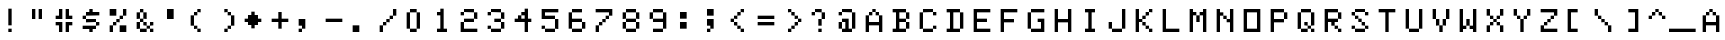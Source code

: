 SplineFontDB: 3.0
FontName: CoCoLowerClean
FullName: CoCo Lower Clean
FamilyName: CoCo Lower Clean
Weight: Regular
Copyright: Created by Fred Rique (farique) based on Andy Teijelo procedure using FontForge 2.0 (http://fontforge.sf.net)
UComments: "2019-6-14: Created with FontForge (http://fontforge.org)"
Version: 001.000
ItalicAngle: 0
UnderlinePosition: -100
UnderlineWidth: 50
Ascent: 850
Descent: 170
InvalidEm: 0
LayerCount: 2
Layer: 0 0 "Back" 1
Layer: 1 0 "Fore" 0
XUID: [1021 379 -1044410058 13156567]
FSType: 0
OS2Version: 0
OS2_WeightWidthSlopeOnly: 0
OS2_UseTypoMetrics: 1
CreationTime: 1560482159
ModificationTime: 1560483243
PfmFamily: 49
TTFWeight: 400
TTFWidth: 5
LineGap: 0
VLineGap: 0
OS2TypoAscent: 850
OS2TypoAOffset: 0
OS2TypoDescent: -170
OS2TypoDOffset: 0
OS2TypoLinegap: 0
OS2WinAscent: 850
OS2WinAOffset: 0
OS2WinDescent: 170
OS2WinDOffset: 0
HheadAscent: 850
HheadAOffset: 0
HheadDescent: -170
HheadDOffset: 0
OS2CapHeight: 850
OS2XHeight: 1020
OS2Vendor: 'PfEd'
MarkAttachClasses: 1
DEI: 91125
Encoding: ISO8859-1
UnicodeInterp: none
NameList: AGL For New Fonts
DisplaySize: -48
AntiAlias: 1
FitToEm: 0
WinInfo: 52 26 9
BeginPrivate: 0
EndPrivate
BeginChars: 274 112

StartChar: space
Encoding: 32 32 0
Width: 680
VWidth: 0
Flags: W
LayerCount: 2
Fore
Validated: 1
EndChar

StartChar: exclam
Encoding: 33 33 1
Width: 680
VWidth: 0
Flags: W
HStem: 0 85<340 425>
VStem: 340 85<0 85 170 595>
LayerCount: 2
Fore
SplineSet
340 170 m 1
 340 595 l 1
 425 595 l 1
 425 170 l 1
 340 170 l 1
340 0 m 1
 340 85 l 1
 425 85 l 1
 425 0 l 1
 340 0 l 1
EndSplineSet
Validated: 1
EndChar

StartChar: quotedbl
Encoding: 34 34 2
Width: 680
VWidth: 0
Flags: W
HStem: 340 255<255 340 425 510>
VStem: 255 85<340 595> 425 85<340 595>
LayerCount: 2
Fore
SplineSet
255 340 m 1
 255 595 l 1
 340 595 l 1
 340 340 l 1
 255 340 l 1
425 340 m 1
 425 595 l 1
 510 595 l 1
 510 340 l 1
 425 340 l 1
EndSplineSet
Validated: 1
EndChar

StartChar: numbersign
Encoding: 35 35 3
Width: 680
VWidth: 0
Flags: W
HStem: 0 255<255 340 425 510> 170 85<170 255 510 595> 340 255<255 340 425 510> 340 85<170 255 510 595>
VStem: 170 170<170 255 340 425> 255 85<0 170 425 595> 425 170<170 255 340 425> 425 85<0 170 425 595>
LayerCount: 2
Fore
SplineSet
255 425 m 1x14
 255 595 l 1
 340 595 l 1x24
 340 340 l 1x28
 170 340 l 1
 170 425 l 1x18
 255 425 l 1x14
425 340 m 1x22
 425 595 l 1
 510 595 l 1x21
 510 425 l 1x11
 595 425 l 1
 595 340 l 1x12
 425 340 l 1x22
170 170 m 1x48
 170 255 l 1x48
 340 255 l 1x88
 340 0 l 1
 255 0 l 1x84
 255 170 l 1x44
 170 170 l 1x48
425 0 m 1x81
 425 255 l 1x82
 595 255 l 1
 595 170 l 1x42
 510 170 l 1x41
 510 0 l 1
 425 0 l 1x81
EndSplineSet
Validated: 1
EndChar

StartChar: dollar
Encoding: 36 36 4
Width: 680
VWidth: 0
Flags: W
HStem: 0 170<340 425> 85 85<170 340 425 510> 170 85<510 595> 255 85<255 510> 340 85<170 255> 425 170<340 425> 425 85<255 340 425 595>
VStem: 170 85<340 425> 340 85<0 85 510 595> 510 85<170 255>
CounterMasks: 1 01c0
LayerCount: 2
Fore
SplineSet
340 510 m 1x03c0
 340 595 l 1
 425 595 l 1x05c0
 425 510 l 1
 595 510 l 1
 595 425 l 1x03c0
 255 425 l 1x09c0
 255 510 l 1
 340 510 l 1x03c0
170 340 m 1x09c0
 170 425 l 1
 255 425 l 1x09c0
 255 340 l 1x11c0
 170 340 l 1x09c0
255 255 m 1x11c0
 255 340 l 1
 510 340 l 1x11c0
 510 255 l 1x21c0
 255 255 l 1x11c0
510 170 m 1x41c0
 510 255 l 1
 595 255 l 1
 595 170 l 1x21c0
 510 170 l 1x41c0
170 85 m 1x41c0
 170 170 l 1
 510 170 l 1
 510 85 l 1
 425 85 l 1x41c0
 425 0 l 1
 340 0 l 1x81c0
 340 85 l 1
 170 85 l 1x41c0
EndSplineSet
Validated: 5
EndChar

StartChar: percent
Encoding: 37 37 5
Width: 680
VWidth: 0
Flags: W
HStem: 0 170<170 255 425 595> 170 85<255 340> 255 85<340 425> 340 85<425 510> 425 170<170 340 510 595>
VStem: 170 85<0 170> 255 85<170 255> 340 85<255 340> 425 85<340 425> 510 85<425 595>
LayerCount: 2
Fore
SplineSet
170 425 m 1x0d
 170 595 l 1
 340 595 l 1
 340 425 l 1
 170 425 l 1x0d
510 425 m 1x1080
 510 595 l 1
 595 595 l 1
 595 425 l 1x0840
 510 425 l 1x1080
425 340 m 1x21
 425 425 l 1
 510 425 l 1
 510 340 l 1x1080
 425 340 l 1x21
340 255 m 1x42
 340 340 l 1
 425 340 l 1
 425 255 l 1x21
 340 255 l 1x42
255 170 m 1x84
 255 255 l 1
 340 255 l 1
 340 170 l 1x42
 255 170 l 1x84
170 0 m 1x84
 170 170 l 1
 255 170 l 1
 255 0 l 1
 170 0 l 1x84
425 0 m 1x8080
 425 170 l 1x8080
 595 170 l 1
 595 0 l 1x8040
 425 0 l 1x8080
EndSplineSet
Validated: 5
EndChar

StartChar: ampersand
Encoding: 38 38 6
Width: 680
VWidth: 0
Flags: W
HStem: 0 85<255 425 510 595> 85 85<425 510> 170 85<340 425 510 595> 255 85<255 340> 340 170<170 255 340 425> 510 85<255 340>
VStem: 170 85<85 255 340 510> 255 85<255 340 510 595> 340 85<170 255 340 510> 425 85<85 170> 510 85<0 85 170 255>
LayerCount: 2
Fore
SplineSet
255 510 m 1x0a
 255 595 l 1
 340 595 l 1x05
 340 510 l 1x09
 255 510 l 1x0a
170 340 m 1x0a
 170 510 l 1
 255 510 l 1x0a
 255 340 l 1x12
 170 340 l 1x0a
340 340 m 1x11
 340 510 l 1x09
 425 510 l 1
 425 340 l 1x0880
 340 340 l 1x11
255 255 m 1x12
 255 340 l 1x12
 340 340 l 1x11
 340 255 l 1x21
 255 255 l 1x12
170 85 m 1x42
 170 255 l 1
 255 255 l 1
 255 85 l 1x92
 170 85 l 1x42
340 170 m 1x2080
 340 255 l 1x21
 425 255 l 1x2080
 425 170 l 1x4080
 340 170 l 1x2080
510 170 m 1x4040
 510 255 l 1
 595 255 l 1
 595 170 l 1x2020
 510 170 l 1x4040
425 85 m 1x8040
 425 170 l 1x4080
 510 170 l 1x4040
 510 85 l 1
 425 85 l 1x8040
255 0 m 1x8140
 255 85 l 1x82
 425 85 l 1
 425 0 l 1
 255 0 l 1x8140
510 0 m 1x8020
 510 85 l 1x8040
 595 85 l 1
 595 0 l 1
 510 0 l 1x8020
EndSplineSet
Validated: 5
EndChar

StartChar: quotesingle
Encoding: 39 39 7
Width: 680
VWidth: 0
Flags: W
HStem: 340 255<255 425>
VStem: 255 170<340 595>
LayerCount: 2
Fore
SplineSet
255 340 m 1
 255 595 l 1
 425 595 l 1
 425 340 l 1
 255 340 l 1
EndSplineSet
Validated: 1
EndChar

StartChar: parenleft
Encoding: 40 40 8
Width: 680
VWidth: 0
Flags: W
HStem: 0 85<340 425> 85 85<255 340> 425 85<255 340> 510 85<340 425>
VStem: 170 85<170 425> 255 85<85 170 425 510> 340 85<0 85 510 595>
LayerCount: 2
Fore
SplineSet
340 510 m 1x24
 340 595 l 1
 425 595 l 1
 425 510 l 1x12
 340 510 l 1x24
255 425 m 1x28
 255 510 l 1
 340 510 l 1
 340 425 l 1x24
 255 425 l 1x28
170 170 m 1x68
 170 425 l 1
 255 425 l 1
 255 170 l 1
 170 170 l 1x68
255 85 m 1x44
 255 170 l 1x48
 340 170 l 1x44
 340 85 l 1x84
 255 85 l 1x44
340 0 m 1x82
 340 85 l 1x84
 425 85 l 1
 425 0 l 1
 340 0 l 1x82
EndSplineSet
Validated: 5
EndChar

StartChar: parenright
Encoding: 41 41 9
Width: 680
VWidth: 0
Flags: W
HStem: 0 85<340 425> 85 85<425 510> 425 85<425 510> 510 85<340 425>
VStem: 340 85<0 85 510 595> 425 85<85 170 425 510> 510 85<170 425>
LayerCount: 2
Fore
SplineSet
340 510 m 1x18
 340 595 l 1
 425 595 l 1x18
 425 510 l 1x28
 340 510 l 1x18
425 425 m 1x24
 425 510 l 1x28
 510 510 l 1
 510 425 l 1
 425 425 l 1x24
510 170 m 1x64
 510 425 l 1x64
 595 425 l 1
 595 170 l 1x62
 510 170 l 1x64
425 85 m 1x88
 425 170 l 1
 510 170 l 1
 510 85 l 1x44
 425 85 l 1x88
340 0 m 1x88
 340 85 l 1
 425 85 l 1
 425 0 l 1
 340 0 l 1x88
EndSplineSet
Validated: 5
EndChar

StartChar: asterisk
Encoding: 42 42 10
Width: 680
VWidth: 0
Flags: W
HStem: 170 255<255 340 425 510> 255 85<170 255 510 595>
VStem: 255 255<170 255 340 425> 340 85<85 170 425 510>
LayerCount: 2
Fore
SplineSet
340 425 m 1x90
 340 510 l 1
 425 510 l 1
 425 425 l 1x90
 510 425 l 1xa0
 510 340 l 1
 595 340 l 1
 595 255 l 1
 510 255 l 1x60
 510 170 l 1xa0
 425 170 l 1
 425 85 l 1
 340 85 l 1
 340 170 l 1x90
 255 170 l 1xa0
 255 255 l 1
 170 255 l 1
 170 340 l 1
 255 340 l 1x60
 255 425 l 1xa0
 340 425 l 1x90
EndSplineSet
Validated: 1
EndChar

StartChar: plus
Encoding: 43 43 11
Width: 680
VWidth: 0
Flags: W
HStem: 255 85<170 340 425 595>
VStem: 340 85<85 255 340 510>
LayerCount: 2
Fore
SplineSet
340 340 m 1
 340 510 l 1
 425 510 l 1
 425 340 l 1
 595 340 l 1
 595 255 l 1
 425 255 l 1
 425 85 l 1
 340 85 l 1
 340 255 l 1
 170 255 l 1
 170 340 l 1
 340 340 l 1
EndSplineSet
Validated: 1
EndChar

StartChar: comma
Encoding: 44 44 12
Width: 680
VWidth: 0
Flags: W
HStem: 0 85<170 255> 170 170<170 255>
VStem: 170 85<0 85> 255 85<85 170>
LayerCount: 2
Fore
SplineSet
170 170 m 1xe0
 170 340 l 1xe0
 340 340 l 1
 340 85 l 1xd0
 255 85 l 1xe0
 255 170 l 1xd0
 170 170 l 1xe0
170 0 m 1
 170 85 l 1
 255 85 l 1
 255 0 l 1
 170 0 l 1
EndSplineSet
Validated: 5
EndChar

StartChar: hyphen
Encoding: 45 45 13
Width: 680
VWidth: 0
Flags: W
HStem: 255 85<170 595>
LayerCount: 2
Fore
SplineSet
170 255 m 1
 170 340 l 1
 595 340 l 1
 595 255 l 1
 170 255 l 1
EndSplineSet
Validated: 1
EndChar

StartChar: period
Encoding: 46 46 14
Width: 680
VWidth: 0
Flags: W
HStem: 0 170<170 340>
VStem: 170 170<0 170>
LayerCount: 2
Fore
SplineSet
170 0 m 1
 170 170 l 1
 340 170 l 1
 340 0 l 1
 170 0 l 1
EndSplineSet
Validated: 1
EndChar

StartChar: slash
Encoding: 47 47 15
Width: 680
VWidth: 0
Flags: W
HStem: 0 170<170 255> 170 85<255 340> 255 85<340 425> 340 85<425 510> 425 170<510 595>
VStem: 170 85<0 170> 255 85<170 255> 340 85<255 340> 425 85<340 425> 510 85<425 595>
LayerCount: 2
Fore
SplineSet
510 425 m 1x1080
 510 595 l 1
 595 595 l 1
 595 425 l 1x0840
 510 425 l 1x1080
425 340 m 1x21
 425 425 l 1
 510 425 l 1
 510 340 l 1x1080
 425 340 l 1x21
340 255 m 1x42
 340 340 l 1
 425 340 l 1
 425 255 l 1x21
 340 255 l 1x42
255 170 m 1x84
 255 255 l 1
 340 255 l 1
 340 170 l 1x42
 255 170 l 1x84
170 0 m 1x84
 170 170 l 1
 255 170 l 1
 255 0 l 1
 170 0 l 1x84
EndSplineSet
Validated: 5
EndChar

StartChar: zero
Encoding: 48 48 16
Width: 680
VWidth: 0
Flags: W
HStem: 0 85<255 425> 510 85<255 425>
VStem: 170 85<85 510> 255 170<0 85 510 595> 425 85<85 510>
LayerCount: 2
Fore
SplineSet
255 510 m 1xe0
 255 595 l 1
 425 595 l 1
 425 510 l 1xd0
 255 510 l 1xe0
170 85 m 1xe0
 170 510 l 1
 255 510 l 1
 255 85 l 1
 170 85 l 1xe0
425 85 m 1xd0
 425 510 l 1xd0
 510 510 l 1
 510 85 l 1xc8
 425 85 l 1xd0
255 0 m 1
 255 85 l 1xe0
 425 85 l 1
 425 0 l 1
 255 0 l 1
EndSplineSet
Validated: 5
EndChar

StartChar: one
Encoding: 49 49 17
Width: 680
VWidth: 0
Flags: W
HStem: 0 85<255 340 425 510> 425 85<255 340>
VStem: 255 170<425 510> 340 85<85 425 510 595>
LayerCount: 2
Fore
SplineSet
340 510 m 1xd0
 340 595 l 1
 425 595 l 1
 425 85 l 1xd0
 510 85 l 1
 510 0 l 1
 255 0 l 1
 255 85 l 1xe0
 340 85 l 1
 340 425 l 1xd0
 255 425 l 1
 255 510 l 1xe0
 340 510 l 1xd0
EndSplineSet
Validated: 1
EndChar

StartChar: two
Encoding: 50 50 18
Width: 680
VWidth: 0
Flags: W
HStem: 0 85<255 595> 255 85<255 510> 340 170<510 595> 425 85<170 255> 510 85<255 510>
VStem: 170 85<85 255 425 510> 255 255<255 340 510 595> 510 85<340 510>
LayerCount: 2
Fore
SplineSet
255 510 m 1x94
 255 595 l 1
 510 595 l 1x8a
 510 510 l 1xa2
 255 510 l 1x94
170 425 m 1x94
 170 510 l 1
 255 510 l 1
 255 425 l 1
 170 425 l 1x94
510 340 m 1xc2
 510 510 l 1xa2
 595 510 l 1
 595 340 l 1xa1
 510 340 l 1xc2
255 255 m 1xc4
 255 340 l 1
 510 340 l 1
 510 255 l 1xc2
 255 255 l 1xc4
170 0 m 1xc5
 170 255 l 1
 255 255 l 1
 255 85 l 1
 595 85 l 1
 595 0 l 1
 170 0 l 1xc5
EndSplineSet
Validated: 5
EndChar

StartChar: three
Encoding: 51 51 19
Width: 680
VWidth: 0
Flags: W
HStem: 0 85<255 510> 85 170<510 595> 85 85<170 255> 255 85<340 510> 340 170<510 595> 425 85<170 255> 510 85<255 510>
VStem: 170 85<85 170 425 510> 255 255<0 85 510 595> 340 170<255 340> 510 85<85 255 340 510>
LayerCount: 2
Fore
SplineSet
255 510 m 1x05
 255 595 l 1
 510 595 l 1x0280
 510 510 l 1x0880
 255 510 l 1x05
170 425 m 1x05
 170 510 l 1
 255 510 l 1
 255 425 l 1
 170 425 l 1x05
510 340 m 1x1040
 510 510 l 1x0880
 595 510 l 1
 595 340 l 1x0820
 510 340 l 1x1040
340 255 m 1x1040
 340 340 l 1
 510 340 l 1x1040
 510 255 l 1x4040
 340 255 l 1x1040
510 85 m 1x8080
 510 255 l 1x4040
 595 255 l 1
 595 85 l 1x4020
 510 85 l 1x8080
170 85 m 1x21
 170 170 l 1
 255 170 l 1x21
 255 85 l 1x81
 170 85 l 1x21
255 0 m 1x8080
 255 85 l 1x81
 510 85 l 1
 510 0 l 1
 255 0 l 1x8080
EndSplineSet
Validated: 5
EndChar

StartChar: four
Encoding: 52 52 20
Width: 680
VWidth: 0
Flags: W
HStem: 0 21G<425 510> 255 170<255 340> 255 85<170 255 340 425 510 595> 425 85<340 425>
VStem: 255 85<340 425> 340 170<425 510> 425 85<0 255 340 425 510 595>
LayerCount: 2
Fore
SplineSet
425 510 m 1x92
 425 595 l 1
 510 595 l 1
 510 340 l 1
 595 340 l 1
 595 255 l 1
 510 255 l 1
 510 0 l 1
 425 0 l 1
 425 255 l 1
 170 255 l 1
 170 340 l 1
 255 340 l 1xba
 255 425 l 1
 340 425 l 1xca
 340 340 l 1
 425 340 l 1
 425 425 l 1xba
 340 425 l 1xca
 340 510 l 1x94
 425 510 l 1x92
EndSplineSet
Validated: 5
EndChar

StartChar: five
Encoding: 53 53 21
Width: 680
VWidth: 0
Flags: W
HStem: 0 85<255 510> 85 85<170 255> 340 85<255 510> 510 85<255 595>
VStem: 170 85<85 170 425 510> 510 85<85 340>
LayerCount: 2
Fore
SplineSet
170 340 m 1x3c
 170 595 l 1
 595 595 l 1
 595 510 l 1
 255 510 l 1
 255 425 l 1
 510 425 l 1
 510 340 l 1
 170 340 l 1x3c
510 85 m 1xbc
 510 340 l 1
 595 340 l 1
 595 85 l 1x7c
 510 85 l 1xbc
170 85 m 1
 170 170 l 1
 255 170 l 1x7c
 255 85 l 1xbc
 170 85 l 1
255 0 m 1xbc
 255 85 l 1
 510 85 l 1
 510 0 l 1
 255 0 l 1xbc
EndSplineSet
Validated: 5
EndChar

StartChar: six
Encoding: 54 54 22
Width: 680
VWidth: 0
Flags: W
HStem: 0 85<255 510> 85 170<510 595> 255 85<255 510> 510 85<255 510>
VStem: 170 85<85 255 340 510> 255 255<0 85 510 595> 510 85<85 255>
LayerCount: 2
Fore
SplineSet
255 510 m 1x18
 255 595 l 1
 510 595 l 1
 510 510 l 1x14
 255 510 l 1x18
170 85 m 1x5a
 170 510 l 1
 255 510 l 1
 255 340 l 1
 510 340 l 1x3a
 510 255 l 1x5a
 255 255 l 1
 255 85 l 1xba
 170 85 l 1x5a
510 85 m 1x94
 510 255 l 1
 595 255 l 1
 595 85 l 1x52
 510 85 l 1x94
255 0 m 1x94
 255 85 l 1x98
 510 85 l 1
 510 0 l 1
 255 0 l 1x94
EndSplineSet
Validated: 5
EndChar

StartChar: seven
Encoding: 55 55 23
Width: 680
VWidth: 0
Flags: W
HStem: 0 170<170 255> 170 85<255 340> 255 85<340 425> 340 85<425 510> 425 170<510 595> 510 85<170 510>
VStem: 170 85<0 170> 255 85<170 255> 340 85<255 340> 425 85<340 425> 510 85<425 510>
LayerCount: 2
Fore
SplineSet
170 510 m 1x1620
 170 595 l 1x1620
 595 595 l 1
 595 425 l 1x0a20
 510 425 l 1x1040
 510 510 l 1
 170 510 l 1x1620
425 340 m 1x2080
 425 425 l 1
 510 425 l 1
 510 340 l 1x1040
 425 340 l 1x2080
340 255 m 1x41
 340 340 l 1
 425 340 l 1
 425 255 l 1x2080
 340 255 l 1x41
255 170 m 1x82
 255 255 l 1
 340 255 l 1
 340 170 l 1x41
 255 170 l 1x82
170 0 m 1x82
 170 170 l 1
 255 170 l 1
 255 0 l 1
 170 0 l 1x82
EndSplineSet
Validated: 5
EndChar

StartChar: eight
Encoding: 56 56 24
Width: 680
VWidth: 0
Flags: W
HStem: 0 85<255 510> 85 170<170 255 510 595> 255 85<255 510> 340 170<170 255 510 595> 510 85<255 510>
VStem: 170 85<85 255 340 510> 255 255<0 85 255 340 510 595> 510 85<85 255 340 510>
LayerCount: 2
Fore
SplineSet
255 510 m 1x14
 255 595 l 1
 510 595 l 1x0a
 510 510 l 1x12
 255 510 l 1x14
170 340 m 1x14
 170 510 l 1
 255 510 l 1x14
 255 340 l 1x24
 170 340 l 1x14
510 340 m 1x22
 510 510 l 1x12
 595 510 l 1
 595 340 l 1x11
 510 340 l 1x22
255 255 m 1x44
 255 340 l 1x24
 510 340 l 1x22
 510 255 l 1x42
 255 255 l 1x44
170 85 m 1x44
 170 255 l 1
 255 255 l 1x44
 255 85 l 1x84
 170 85 l 1x44
510 85 m 1x82
 510 255 l 1x42
 595 255 l 1
 595 85 l 1x41
 510 85 l 1x82
255 0 m 1x82
 255 85 l 1x84
 510 85 l 1
 510 0 l 1
 255 0 l 1x82
EndSplineSet
Validated: 5
EndChar

StartChar: nine
Encoding: 57 57 25
Width: 680
VWidth: 0
Flags: W
HStem: 0 85<255 510> 255 85<255 510> 340 170<170 255> 510 85<255 510>
VStem: 170 85<340 510> 255 255<0 85 510 595> 510 85<85 255 340 510>
LayerCount: 2
Fore
SplineSet
255 510 m 1xa8
 255 595 l 1
 510 595 l 1
 510 510 l 1x94
 255 510 l 1xa8
170 340 m 1xa8
 170 510 l 1
 255 510 l 1xa8
 255 340 l 1xc8
 170 340 l 1xa8
510 340 m 1xda
 510 510 l 1xd4
 595 510 l 1
 595 85 l 1xd2
 510 85 l 1xd4
 510 255 l 1xd2
 255 255 l 1xd4
 255 340 l 1
 510 340 l 1xda
255 0 m 1
 255 85 l 1
 510 85 l 1
 510 0 l 1
 255 0 l 1
EndSplineSet
Validated: 5
EndChar

StartChar: colon
Encoding: 58 58 26
Width: 680
VWidth: 0
Flags: W
HStem: 85 170<255 425> 340 170<255 425>
VStem: 255 170<85 255 340 510>
LayerCount: 2
Fore
SplineSet
255 340 m 1
 255 510 l 1
 425 510 l 1
 425 340 l 1
 255 340 l 1
255 85 m 1
 255 255 l 1
 425 255 l 1
 425 85 l 1
 255 85 l 1
EndSplineSet
Validated: 1
EndChar

StartChar: semicolon
Encoding: 59 59 27
Width: 680
VWidth: 0
Flags: W
HStem: 0 85<255 340> 170 170<255 340> 425 170<255 425>
VStem: 255 85<0 85> 340 85<85 170>
LayerCount: 2
Fore
SplineSet
255 425 m 1xf0
 255 595 l 1xf0
 425 595 l 1
 425 425 l 1xe8
 255 425 l 1xf0
255 170 m 1
 255 340 l 1xf0
 425 340 l 1
 425 85 l 1xe8
 340 85 l 1xf0
 340 170 l 1xe8
 255 170 l 1
255 0 m 1
 255 85 l 1
 340 85 l 1
 340 0 l 1
 255 0 l 1
EndSplineSet
Validated: 5
EndChar

StartChar: less
Encoding: 60 60 28
Width: 680
VWidth: 0
Flags: W
HStem: 0 85<425 510> 85 85<340 425> 170 85<255 340> 255 85<170 255> 340 85<255 340> 425 85<340 425> 510 85<425 510>
VStem: 170 85<255 340> 255 85<170 255 340 425> 340 85<85 170 425 510> 425 85<0 85 510 595>
LayerCount: 2
Fore
SplineSet
425 510 m 1x0440
 425 595 l 1
 510 595 l 1
 510 510 l 1x0220
 425 510 l 1x0440
340 425 m 1x0880
 340 510 l 1
 425 510 l 1
 425 425 l 1x0440
 340 425 l 1x0880
255 340 m 1x11
 255 425 l 1
 340 425 l 1
 340 340 l 1x0880
 255 340 l 1x11
170 255 m 1x11
 170 340 l 1
 255 340 l 1x11
 255 255 l 1x21
 170 255 l 1x11
255 170 m 1x2080
 255 255 l 1x21
 340 255 l 1x2080
 340 170 l 1x4080
 255 170 l 1x2080
340 85 m 1x4040
 340 170 l 1x4080
 425 170 l 1x4040
 425 85 l 1x8040
 340 85 l 1x4040
425 0 m 1x8020
 425 85 l 1x8040
 510 85 l 1
 510 0 l 1
 425 0 l 1x8020
EndSplineSet
Validated: 5
EndChar

StartChar: equal
Encoding: 61 61 29
Width: 680
VWidth: 0
Flags: W
HStem: 170 85<170 595> 340 85<170 595>
LayerCount: 2
Fore
SplineSet
170 340 m 1
 170 425 l 1
 595 425 l 1
 595 340 l 1
 170 340 l 1
170 170 m 1
 170 255 l 1
 595 255 l 1
 595 170 l 1
 170 170 l 1
EndSplineSet
Validated: 1
EndChar

StartChar: greater
Encoding: 62 62 30
Width: 680
VWidth: 0
Flags: W
HStem: 0 85<255 340> 85 85<340 425> 170 85<425 510> 255 85<510 595> 340 85<425 510> 425 85<340 425> 510 85<255 340>
VStem: 255 85<0 85 510 595> 340 85<85 170 425 510> 425 85<170 255 340 425> 510 85<255 340>
LayerCount: 2
Fore
SplineSet
255 510 m 1x03
 255 595 l 1
 340 595 l 1x03
 340 510 l 1x05
 255 510 l 1x03
340 425 m 1x0480
 340 510 l 1x05
 425 510 l 1x0480
 425 425 l 1x0880
 340 425 l 1x0480
425 340 m 1x0840
 425 425 l 1x0880
 510 425 l 1x0840
 510 340 l 1x1040
 425 340 l 1x0840
510 255 m 1x2040
 510 340 l 1x1040
 595 340 l 1
 595 255 l 1x1020
 510 255 l 1x2040
425 170 m 1x4080
 425 255 l 1
 510 255 l 1
 510 170 l 1x2040
 425 170 l 1x4080
340 85 m 1x81
 340 170 l 1
 425 170 l 1
 425 85 l 1x4080
 340 85 l 1x81
255 0 m 1x81
 255 85 l 1
 340 85 l 1
 340 0 l 1
 255 0 l 1x81
EndSplineSet
Validated: 5
EndChar

StartChar: question
Encoding: 63 63 31
Width: 680
VWidth: 0
Flags: W
HStem: 0 85<340 425> 170 170<340 425> 340 170<425 510> 425 85<170 255> 510 85<255 425>
VStem: 170 85<425 510> 255 170<510 595> 340 85<0 85 170 340> 425 85<340 510>
LayerCount: 2
Fore
SplineSet
255 510 m 1x94
 255 595 l 1
 425 595 l 1x8a
 425 510 l 1xa2
 255 510 l 1x94
170 425 m 1x94
 170 510 l 1
 255 510 l 1
 255 425 l 1
 170 425 l 1x94
425 340 m 1xc1
 425 510 l 1xa2
 510 510 l 1
 510 340 l 1xa080
 425 340 l 1xc1
340 170 m 1xc1
 340 340 l 1
 425 340 l 1
 425 170 l 1
 340 170 l 1xc1
340 0 m 1
 340 85 l 1
 425 85 l 1
 425 0 l 1
 340 0 l 1
EndSplineSet
Validated: 5
EndChar

StartChar: at
Encoding: 64 64 32
Width: 680
VWidth: 0
Flags: W
HStem: 0 85<255 340 425 510> 85 170<170 255> 255 85<255 340> 425 85<170 255> 510 85<255 510>
VStem: 170 85<85 255 425 510> 255 255<0 85 510 595> 255 170<255 340> 340 85<85 255> 510 85<85 510>
LayerCount: 2
Fore
SplineSet
255 510 m 1x14
 255 595 l 1
 510 595 l 1
 510 510 l 1x0a
 255 510 l 1x14
170 425 m 1x14
 170 510 l 1
 255 510 l 1
 255 425 l 1
 170 425 l 1x14
510 85 m 1x82
 510 510 l 1x8a
 595 510 l 1
 595 85 l 1x4840
 510 85 l 1x82
255 255 m 1x4480
 255 340 l 1
 425 340 l 1x21
 425 85 l 1xa080
 510 85 l 1
 510 0 l 1
 255 0 l 1xa2
 255 85 l 1
 340 85 l 1
 340 255 l 1xa480
 255 255 l 1x4480
170 85 m 1x44
 170 255 l 1
 255 255 l 1x44
 255 85 l 1x84
 170 85 l 1x44
EndSplineSet
Validated: 5
EndChar

StartChar: A
Encoding: 65 65 33
Width: 680
VWidth: 0
Flags: W
HStem: 0 21G<170 255 510 595> 0 21G<170 255 510 595> 170 85<255 510> 425 85<255 340 425 510> 510 85<340 425>
VStem: 170 85<0 170 255 425> 255 85<425 510> 340 85<510 595> 425 85<425 510> 510 85<0 170 255 425>
LayerCount: 2
Fore
SplineSet
340 510 m 1x32
 340 595 l 1
 425 595 l 1x29
 425 510 l 1x31
 340 510 l 1x32
255 425 m 1x34
 255 510 l 1
 340 510 l 1
 340 425 l 1x32
 255 425 l 1x34
425 425 m 1x3080
 425 510 l 1x31
 510 510 l 1
 510 425 l 1
 425 425 l 1x3080
170 0 m 1xb440
 170 425 l 1
 255 425 l 1
 255 255 l 1
 510 255 l 1xb440
 510 425 l 1xb080
 595 425 l 1
 595 0 l 1
 510 0 l 1
 510 170 l 1
 255 170 l 1
 255 0 l 1
 170 0 l 1xb440
EndSplineSet
Validated: 5
EndChar

StartChar: B
Encoding: 66 66 34
Width: 680
VWidth: 0
Flags: W
HStem: 0 85<170 255 340 510> 85 170<510 595> 255 85<340 510> 340 170<510 595> 510 85<170 255 340 510>
VStem: 255 85<85 255 340 510> 510 85<85 255 340 510>
LayerCount: 2
Fore
SplineSet
170 510 m 1xae
 170 595 l 1
 510 595 l 1xae
 510 510 l 1x16
 340 510 l 1
 340 340 l 1
 510 340 l 1x2e
 510 255 l 1x46
 340 255 l 1
 340 85 l 1
 510 85 l 1
 510 0 l 1
 170 0 l 1
 170 85 l 1
 255 85 l 1
 255 510 l 1
 170 510 l 1xae
510 340 m 1
 510 510 l 1
 595 510 l 1
 595 340 l 1x16
 510 340 l 1
510 85 m 1x86
 510 255 l 1
 595 255 l 1
 595 85 l 1x46
 510 85 l 1x86
EndSplineSet
Validated: 5
EndChar

StartChar: C
Encoding: 67 67 35
Width: 680
VWidth: 0
Flags: W
HStem: 0 85<255 510> 85 85<510 595> 425 85<510 595> 510 85<255 510>
VStem: 170 85<85 510> 255 255<0 85 510 595> 510 85<85 170 425 510>
LayerCount: 2
Fore
SplineSet
255 510 m 1x18
 255 595 l 1
 510 595 l 1x14
 510 510 l 1x24
 255 510 l 1x18
170 85 m 1x48
 170 510 l 1
 255 510 l 1
 255 85 l 1x98
 170 85 l 1x48
510 425 m 1x22
 510 510 l 1x24
 595 510 l 1
 595 425 l 1
 510 425 l 1x22
510 85 m 1x84
 510 170 l 1
 595 170 l 1
 595 85 l 1x42
 510 85 l 1x84
255 0 m 1x84
 255 85 l 1x88
 510 85 l 1
 510 0 l 1
 255 0 l 1x84
EndSplineSet
Validated: 5
EndChar

StartChar: D
Encoding: 68 68 36
Width: 680
VWidth: 0
Flags: W
HStem: 0 85<170 255 340 510> 510 85<170 255 340 510>
VStem: 255 85<85 510> 510 85<85 510>
LayerCount: 2
Fore
SplineSet
170 510 m 1
 170 595 l 1
 510 595 l 1
 510 510 l 1
 340 510 l 1
 340 85 l 1
 510 85 l 1
 510 0 l 1
 170 0 l 1
 170 85 l 1
 255 85 l 1
 255 510 l 1
 170 510 l 1
510 85 m 1
 510 510 l 1
 595 510 l 1
 595 85 l 1
 510 85 l 1
EndSplineSet
Validated: 5
EndChar

StartChar: E
Encoding: 69 69 37
Width: 680
VWidth: 0
Flags: W
HStem: 0 85<255 595> 255 85<255 510> 510 85<255 595>
VStem: 170 85<85 255 340 510>
CounterMasks: 1 e0
LayerCount: 2
Fore
SplineSet
170 0 m 1
 170 595 l 1
 595 595 l 1
 595 510 l 1
 255 510 l 1
 255 340 l 1
 510 340 l 1
 510 255 l 1
 255 255 l 1
 255 85 l 1
 595 85 l 1
 595 0 l 1
 170 0 l 1
EndSplineSet
Validated: 1
EndChar

StartChar: F
Encoding: 70 70 38
Width: 680
VWidth: 0
Flags: W
HStem: 0 21G<170 255> 0 21G<170 255> 255 85<255 510> 510 85<255 595>
VStem: 170 85<0 255 340 510>
LayerCount: 2
Fore
SplineSet
170 0 m 1xb8
 170 595 l 1
 595 595 l 1
 595 510 l 1
 255 510 l 1
 255 340 l 1
 510 340 l 1
 510 255 l 1
 255 255 l 1
 255 0 l 1
 170 0 l 1xb8
EndSplineSet
Validated: 1
EndChar

StartChar: G
Encoding: 71 71 39
Width: 680
VWidth: 0
Flags: W
HStem: 0 85<255 510> 255 85<425 510> 510 85<255 595>
VStem: 170 85<85 510> 425 170<255 340> 510 85<85 255>
CounterMasks: 1 e0
LayerCount: 2
Fore
SplineSet
255 510 m 1xf4
 255 595 l 1
 595 595 l 1
 595 510 l 1
 255 510 l 1xf4
170 85 m 1
 170 510 l 1
 255 510 l 1
 255 85 l 1
 170 85 l 1
425 255 m 1xf8
 425 340 l 1
 595 340 l 1xf8
 595 0 l 1
 255 0 l 1
 255 85 l 1
 510 85 l 1
 510 255 l 1xf4
 425 255 l 1xf8
EndSplineSet
Validated: 5
EndChar

StartChar: H
Encoding: 72 72 40
Width: 680
VWidth: 0
Flags: W
HStem: 0 21G<170 255 510 595> 0 21G<170 255 510 595> 255 85<255 510> 575 20G<170 255 510 595>
VStem: 170 85<0 255 340 595> 510 85<0 255 340 595>
LayerCount: 2
Fore
SplineSet
170 0 m 1xbc
 170 595 l 1
 255 595 l 1
 255 340 l 1
 510 340 l 1
 510 595 l 1
 595 595 l 1
 595 0 l 1
 510 0 l 1
 510 255 l 1
 255 255 l 1
 255 0 l 1
 170 0 l 1xbc
EndSplineSet
Validated: 1
EndChar

StartChar: I
Encoding: 73 73 41
Width: 680
VWidth: 0
Flags: W
HStem: 0 85<255 340 425 510> 510 85<255 340 425 510>
VStem: 255 255<0 85 510 595>
LayerCount: 2
Fore
SplineSet
255 510 m 1
 255 595 l 1
 510 595 l 1
 510 510 l 1
 425 510 l 1
 425 85 l 1
 510 85 l 1
 510 0 l 1
 255 0 l 1
 255 85 l 1
 340 85 l 1
 340 510 l 1
 255 510 l 1
EndSplineSet
Validated: 1
EndChar

StartChar: J
Encoding: 74 74 42
Width: 680
VWidth: 0
Flags: W
HStem: 0 85<255 510> 85 170<170 255> 575 20G<510 595>
VStem: 170 85<85 255> 510 85<85 595>
LayerCount: 2
Fore
SplineSet
510 85 m 1xb8
 510 595 l 1
 595 595 l 1
 595 85 l 1x78
 510 85 l 1xb8
170 85 m 1
 170 255 l 1
 255 255 l 1x78
 255 85 l 1xb8
 170 85 l 1
255 0 m 1xb8
 255 85 l 1
 510 85 l 1
 510 0 l 1
 255 0 l 1xb8
EndSplineSet
Validated: 5
EndChar

StartChar: K
Encoding: 75 75 43
Width: 680
VWidth: 0
Flags: W
HStem: 0 85<510 595> 85 85<425 510> 170 85<340 425> 340 85<340 425> 425 85<425 510> 510 85<510 595>
VStem: 170 170<255 340> 170 85<0 255 340 595> 340 85<170 255 340 425> 425 85<85 170 425 510> 510 85<0 85 510 595>
LayerCount: 2
Fore
SplineSet
170 0 m 1xb5
 170 595 l 1
 255 595 l 1
 255 340 l 1xb5
 340 340 l 1
 340 255 l 1xb6
 255 255 l 1
 255 0 l 1
 170 0 l 1xb5
510 510 m 1x0840
 510 595 l 1
 595 595 l 1
 595 510 l 1x0420
 510 510 l 1x0840
425 425 m 1x1080
 425 510 l 1
 510 510 l 1
 510 425 l 1x0840
 425 425 l 1x1080
340 340 m 1x12
 340 425 l 1
 425 425 l 1
 425 340 l 1x1080
 340 340 l 1x12
340 170 m 1x2080
 340 255 l 1x22
 425 255 l 1x2080
 425 170 l 1x4080
 340 170 l 1x2080
425 85 m 1x4040
 425 170 l 1x4080
 510 170 l 1x4040
 510 85 l 1x8040
 425 85 l 1x4040
510 0 m 1x8020
 510 85 l 1x8040
 595 85 l 1
 595 0 l 1
 510 0 l 1x8020
EndSplineSet
Validated: 5
EndChar

StartChar: L
Encoding: 76 76 44
Width: 680
VWidth: 0
Flags: W
HStem: 0 85<255 595> 575 20G<170 255>
VStem: 170 85<85 595>
LayerCount: 2
Fore
SplineSet
170 0 m 1
 170 595 l 1
 255 595 l 1
 255 85 l 1
 595 85 l 1
 595 0 l 1
 170 0 l 1
EndSplineSet
Validated: 1
EndChar

StartChar: M
Encoding: 77 77 45
Width: 680
VWidth: 0
Flags: W
HStem: 0 21G<170 255 510 595> 0 21G<170 255 510 595> 255 170<340 425> 425 85<255 340 425 510> 575 20G<170 255 510 595>
VStem: 170 170<425 510> 170 85<0 425 510 595> 340 85<255 425> 425 170<425 510> 510 85<0 425 510 595>
LayerCount: 2
Fore
SplineSet
170 0 m 1x9a
 170 595 l 1
 255 595 l 1
 255 510 l 1x9a
 340 510 l 1x9c
 340 425 l 1x2c
 255 425 l 1
 255 0 l 1
 170 0 l 1x9a
510 510 m 1x1840
 510 595 l 1
 595 595 l 1
 595 0 l 1
 510 0 l 1
 510 425 l 1x9840
 425 425 l 1x2940
 425 510 l 1x1880
 510 510 l 1x1840
340 255 m 1x29
 340 425 l 1x2c
 425 425 l 1
 425 255 l 1
 340 255 l 1x29
EndSplineSet
Validated: 5
EndChar

StartChar: N
Encoding: 78 78 46
Width: 680
VWidth: 0
Flags: W
HStem: 0 21G<170 255 510 595> 0 21G<170 255 510 595> 340 85<340 425> 575 20G<170 255 510 595>
VStem: 170 170<425 510> 170 85<0 425 510 595> 340 85<340 425> 425 170<255 340> 510 85<0 255 340 595>
LayerCount: 2
Fore
SplineSet
170 0 m 1xb4
 170 595 l 1
 255 595 l 1
 255 510 l 1xb4
 340 510 l 1
 340 425 l 1xb8
 255 425 l 1
 255 0 l 1
 170 0 l 1xb4
510 340 m 1xb280
 510 595 l 1
 595 595 l 1
 595 0 l 1
 510 0 l 1
 510 255 l 1xb280
 425 255 l 1xb1
 425 340 l 1
 510 340 l 1xb280
340 340 m 1
 340 425 l 1x38
 425 425 l 1
 425 340 l 1
 340 340 l 1
EndSplineSet
Validated: 5
EndChar

StartChar: O
Encoding: 79 79 47
Width: 680
VWidth: 0
Flags: W
HStem: 0 85<255 510> 510 85<255 510>
VStem: 170 85<85 510> 510 85<85 510>
LayerCount: 2
Fore
SplineSet
170 0 m 1
 170 595 l 1
 595 595 l 1
 595 0 l 1
 170 0 l 1
510 85 m 1
 510 510 l 1
 255 510 l 1
 255 85 l 1
 510 85 l 1
EndSplineSet
Validated: 1
EndChar

StartChar: P
Encoding: 80 80 48
Width: 680
VWidth: 0
Flags: W
HStem: 0 21G<170 255> 0 21G<170 255> 255 85<255 510> 340 170<510 595> 510 85<255 510>
VStem: 170 85<0 255 340 510> 510 85<340 510>
LayerCount: 2
Fore
SplineSet
170 0 m 1xae
 170 595 l 1
 510 595 l 1xae
 510 510 l 1x16
 255 510 l 1
 255 340 l 1
 510 340 l 1
 510 255 l 1
 255 255 l 1
 255 0 l 1
 170 0 l 1xae
510 340 m 1
 510 510 l 1
 595 510 l 1
 595 340 l 1x16
 510 340 l 1
EndSplineSet
Validated: 5
EndChar

StartChar: Q
Encoding: 81 81 49
Width: 680
VWidth: 0
Flags: W
HStem: 0 85<255 425 510 595> 85 85<425 510> 170 85<340 425> 510 85<255 510>
VStem: 170 85<85 510> 255 170<0 85> 340 85<170 255> 425 85<85 170> 510 85<0 85 170 510>
LayerCount: 2
Fore
SplineSet
255 510 m 1x1880
 255 595 l 1x14
 510 595 l 1
 510 510 l 1
 255 510 l 1x1880
170 85 m 1x58
 170 510 l 1
 255 510 l 1
 255 85 l 1x98
 170 85 l 1x58
510 170 m 1x51
 510 510 l 1
 595 510 l 1
 595 170 l 1x3080
 510 170 l 1x51
340 170 m 1x32
 340 255 l 1
 425 255 l 1x32
 425 170 l 1x52
 340 170 l 1x32
425 85 m 1x94
 425 170 l 1x52
 510 170 l 1x51
 510 85 l 1x91
 425 85 l 1x94
255 0 m 1x94
 255 85 l 1x98
 425 85 l 1
 425 0 l 1
 255 0 l 1x94
510 0 m 1x9080
 510 85 l 1x91
 595 85 l 1
 595 0 l 1
 510 0 l 1x9080
EndSplineSet
Validated: 5
EndChar

StartChar: R
Encoding: 82 82 50
Width: 680
VWidth: 0
Flags: W
HStem: 0 85<510 595> 85 85<425 510> 170 170<340 425> 255 85<255 340 425 510> 340 170<510 595> 510 85<255 510>
VStem: 170 85<0 255 340 510> 425 85<85 170> 510 85<0 85 340 510>
LayerCount: 2
Fore
SplineSet
170 0 m 1x93
 170 595 l 1
 510 595 l 1x9680
 510 510 l 1x0a80
 255 510 l 1
 255 340 l 1
 510 340 l 1
 510 255 l 1x1680
 425 255 l 1
 425 170 l 1x57
 340 170 l 1x23
 340 255 l 1
 255 255 l 1
 255 0 l 1
 170 0 l 1x93
510 340 m 1
 510 510 l 1
 595 510 l 1
 595 340 l 1x0a80
 510 340 l 1
425 85 m 1x43
 425 170 l 1
 510 170 l 1x43
 510 85 l 1x83
 425 85 l 1x43
510 0 m 1x8280
 510 85 l 1x83
 595 85 l 1
 595 0 l 1
 510 0 l 1x8280
EndSplineSet
Validated: 5
EndChar

StartChar: S
Encoding: 83 83 51
Width: 680
VWidth: 0
Flags: W
HStem: 0 85<255 510> 85 85<170 255 510 595> 170 85<425 510> 255 85<340 425> 340 85<255 340> 425 85<170 255 510 595> 510 85<255 510>
VStem: 170 85<85 170 425 510> 255 85<340 425> 340 85<255 340> 425 85<170 255> 510 85<85 170 425 510>
LayerCount: 2
Fore
SplineSet
255 510 m 1x0510
 255 595 l 1
 510 595 l 1x0290
 510 510 l 1
 255 510 l 1x0510
170 425 m 1x05
 170 510 l 1
 255 510 l 1x05
 255 425 l 1x09
 170 425 l 1x05
510 425 m 1x0410
 510 510 l 1
 595 510 l 1
 595 425 l 1
 510 425 l 1x0410
255 340 m 1x0880
 255 425 l 1x09
 340 425 l 1x0880
 340 340 l 1x1080
 255 340 l 1x0880
340 255 m 1x1040
 340 340 l 1x1080
 425 340 l 1x1040
 425 255 l 1x2040
 340 255 l 1x1040
425 170 m 1x2020
 425 255 l 1x2040
 510 255 l 1x2020
 510 170 l 1x4020
 425 170 l 1x2020
170 85 m 1x41
 170 170 l 1
 255 170 l 1x41
 255 85 l 1x81
 170 85 l 1x41
510 85 m 1x8010
 510 170 l 1x4020
 595 170 l 1
 595 85 l 1x4010
 510 85 l 1x8010
255 0 m 1x8090
 255 85 l 1x81
 510 85 l 1
 510 0 l 1
 255 0 l 1x8090
EndSplineSet
Validated: 5
EndChar

StartChar: T
Encoding: 84 84 52
Width: 680
VWidth: 0
Flags: W
HStem: 0 21G<340 425> 0 21G<340 425> 510 85<170 340 425 595>
VStem: 340 85<0 510>
LayerCount: 2
Fore
SplineSet
170 510 m 1xb0
 170 595 l 1
 595 595 l 1
 595 510 l 1
 425 510 l 1
 425 0 l 1
 340 0 l 1
 340 510 l 1
 170 510 l 1xb0
EndSplineSet
Validated: 1
EndChar

StartChar: U
Encoding: 85 85 53
Width: 680
VWidth: 0
Flags: W
HStem: 0 85<255 510> 575 20G<170 255 510 595>
VStem: 170 85<85 595> 510 85<85 595>
LayerCount: 2
Fore
SplineSet
170 85 m 1
 170 595 l 1
 255 595 l 1
 255 85 l 1
 170 85 l 1
510 85 m 1
 510 595 l 1
 595 595 l 1
 595 85 l 1
 510 85 l 1
255 0 m 1
 255 85 l 1
 510 85 l 1
 510 0 l 1
 255 0 l 1
EndSplineSet
Validated: 5
EndChar

StartChar: V
Encoding: 86 86 54
Width: 680
VWidth: 0
Flags: W
HStem: 0 170<340 425> 170 170<255 340 425 510> 340 255<170 255 510 595>
VStem: 170 85<340 595> 255 85<170 340> 340 85<0 170> 425 85<170 340> 510 85<340 595>
LayerCount: 2
Fore
SplineSet
170 340 m 1x30
 170 595 l 1
 255 595 l 1x30
 255 340 l 1x50
 170 340 l 1x30
510 340 m 1x42
 510 595 l 1
 595 595 l 1
 595 340 l 1x21
 510 340 l 1x42
255 170 m 1x48
 255 340 l 1x50
 340 340 l 1x48
 340 170 l 1x88
 255 170 l 1x48
425 170 m 1x84
 425 340 l 1
 510 340 l 1
 510 170 l 1x42
 425 170 l 1x84
340 0 m 1x84
 340 170 l 1x88
 425 170 l 1
 425 0 l 1
 340 0 l 1x84
EndSplineSet
Validated: 5
EndChar

StartChar: W
Encoding: 87 87 55
Width: 680
VWidth: 0
Flags: W
HStem: 0 21G<170 255 510 595> 0 21G<170 255 510 595> 85 85<255 340 425 510> 170 170<340 425> 575 20G<170 255 510 595>
VStem: 170 170<85 170> 170 85<0 85 170 595> 340 85<170 340> 425 170<85 170> 510 85<0 85 170 595>
LayerCount: 2
Fore
SplineSet
170 0 m 1xaa
 170 595 l 1
 255 595 l 1
 255 170 l 1xaa
 340 170 l 1
 340 85 l 1xac
 255 85 l 1
 255 0 l 1
 170 0 l 1xaa
510 170 m 1xa940
 510 595 l 1
 595 595 l 1
 595 0 l 1
 510 0 l 1
 510 85 l 1xa940
 425 85 l 1xa880
 425 170 l 1
 510 170 l 1xa940
340 170 m 1x2c
 340 340 l 1
 425 340 l 1x19
 425 170 l 1x29
 340 170 l 1x2c
EndSplineSet
Validated: 5
EndChar

StartChar: X
Encoding: 88 88 56
Width: 680
VWidth: 0
Flags: W
HStem: 0 170<170 255 510 595> 170 85<255 340 425 510> 255 85<340 425> 340 85<255 340 425 510> 425 170<170 255 510 595>
VStem: 170 85<0 170 425 595> 255 85<170 255 340 425> 340 85<255 340> 425 85<170 255 340 425> 510 85<0 170 425 595>
LayerCount: 2
Fore
SplineSet
170 425 m 1x0c
 170 595 l 1
 255 595 l 1x0c
 255 425 l 1x14
 170 425 l 1x0c
510 425 m 1x1080
 510 595 l 1
 595 595 l 1
 595 425 l 1x0840
 510 425 l 1x1080
255 340 m 1x12
 255 425 l 1x14
 340 425 l 1x12
 340 340 l 1x22
 255 340 l 1x12
425 340 m 1x21
 425 425 l 1
 510 425 l 1
 510 340 l 1x1080
 425 340 l 1x21
340 255 m 1x42
 340 340 l 1x22
 425 340 l 1x21
 425 255 l 1x41
 340 255 l 1x42
255 170 m 1x84
 255 255 l 1
 340 255 l 1
 340 170 l 1x42
 255 170 l 1x84
425 170 m 1x4080
 425 255 l 1x41
 510 255 l 1x4080
 510 170 l 1x8080
 425 170 l 1x4080
170 0 m 1x84
 170 170 l 1
 255 170 l 1
 255 0 l 1
 170 0 l 1x84
510 0 m 1x8040
 510 170 l 1x8080
 595 170 l 1
 595 0 l 1
 510 0 l 1x8040
EndSplineSet
Validated: 5
EndChar

StartChar: Y
Encoding: 89 89 57
Width: 680
VWidth: 0
Flags: W
HStem: 0 21G<340 425> 0 21G<340 425> 340 85<255 340 425 510> 425 170<170 255 510 595>
VStem: 170 85<425 595> 255 85<340 425> 340 85<0 340> 425 85<340 425> 510 85<425 595>
LayerCount: 2
Fore
SplineSet
170 425 m 1x18
 170 595 l 1
 255 595 l 1x18
 255 425 l 1x28
 170 425 l 1x18
510 425 m 1x21
 510 595 l 1
 595 595 l 1
 595 425 l 1x1080
 510 425 l 1x21
255 340 m 1x24
 255 425 l 1x28
 340 425 l 1
 340 340 l 1
 255 340 l 1x24
425 340 m 1x22
 425 425 l 1
 510 425 l 1
 510 340 l 1x21
 425 340 l 1x22
340 0 m 1xa2
 340 340 l 1xa4
 425 340 l 1
 425 0 l 1
 340 0 l 1xa2
EndSplineSet
Validated: 5
EndChar

StartChar: Z
Encoding: 90 90 58
Width: 680
VWidth: 0
Flags: W
HStem: 0 170<170 255> 0 85<255 595> 170 85<255 340> 255 85<340 425> 340 85<425 510> 425 170<510 595> 510 85<170 510>
VStem: 170 85<85 170> 255 85<170 255> 340 85<255 340> 425 85<340 425> 510 85<425 510>
LayerCount: 2
Fore
SplineSet
170 510 m 1x0b10
 170 595 l 1x0b10
 595 595 l 1
 595 425 l 1x0510
 510 425 l 1x0820
 510 510 l 1
 170 510 l 1x0b10
425 340 m 1x1040
 425 425 l 1
 510 425 l 1
 510 340 l 1x0820
 425 340 l 1x1040
340 255 m 1x2080
 340 340 l 1
 425 340 l 1
 425 255 l 1x1040
 340 255 l 1x2080
255 170 m 1x81
 255 255 l 1
 340 255 l 1
 340 170 l 1x2080
 255 170 l 1x81
170 0 m 1x8110
 170 170 l 1
 255 170 l 1x8110
 255 85 l 1
 595 85 l 1
 595 0 l 1x4110
 170 0 l 1x8110
EndSplineSet
Validated: 5
EndChar

StartChar: bracketleft
Encoding: 91 91 59
Width: 680
VWidth: 0
Flags: W
HStem: 0 85<255 425> 510 85<255 425>
VStem: 170 255<0 85 510 595> 170 85<85 510>
LayerCount: 2
Fore
SplineSet
170 0 m 1xe0
 170 595 l 1
 425 595 l 1
 425 510 l 1xe0
 255 510 l 1
 255 85 l 1xd0
 425 85 l 1
 425 0 l 1
 170 0 l 1xe0
EndSplineSet
Validated: 1
EndChar

StartChar: backslash
Encoding: 92 92 60
Width: 680
VWidth: 0
Flags: W
HStem: 0 170<510 595> 170 85<425 510> 255 85<340 425> 340 85<255 340> 425 170<170 255>
VStem: 170 85<425 595> 255 85<340 425> 340 85<255 340> 425 85<170 255> 510 85<0 170>
LayerCount: 2
Fore
SplineSet
170 425 m 1x0c
 170 595 l 1
 255 595 l 1x0c
 255 425 l 1x14
 170 425 l 1x0c
255 340 m 1x12
 255 425 l 1x14
 340 425 l 1x12
 340 340 l 1x22
 255 340 l 1x12
340 255 m 1x21
 340 340 l 1x22
 425 340 l 1x21
 425 255 l 1x41
 340 255 l 1x21
425 170 m 1x4080
 425 255 l 1x41
 510 255 l 1x4080
 510 170 l 1x8080
 425 170 l 1x4080
510 0 m 1x8040
 510 170 l 1x8080
 595 170 l 1
 595 0 l 1
 510 0 l 1x8040
EndSplineSet
Validated: 5
EndChar

StartChar: bracketright
Encoding: 93 93 61
Width: 680
VWidth: 0
Flags: W
HStem: 0 85<340 510> 510 85<340 510>
VStem: 340 255<0 85 510 595> 510 85<85 510>
LayerCount: 2
Fore
SplineSet
340 510 m 1xe0
 340 595 l 1
 595 595 l 1
 595 0 l 1
 340 0 l 1
 340 85 l 1xe0
 510 85 l 1
 510 510 l 1xd0
 340 510 l 1xe0
EndSplineSet
Validated: 1
EndChar

StartChar: asciicircum
Encoding: 94 94 62
Width: 680
VWidth: 0
Flags: W
HStem: 340 85<170 255 510 595> 425 85<255 340 425 510> 510 85<340 425>
VStem: 170 85<340 425> 255 85<425 510> 340 85<510 595> 425 85<425 510> 510 85<340 425>
LayerCount: 2
Fore
SplineSet
340 510 m 1x48
 340 595 l 1
 425 595 l 1x24
 425 510 l 1x44
 340 510 l 1x48
255 425 m 1x90
 255 510 l 1
 340 510 l 1
 340 425 l 1x48
 255 425 l 1x90
425 425 m 1x42
 425 510 l 1x44
 510 510 l 1x42
 510 425 l 1x82
 425 425 l 1x42
170 340 m 1x90
 170 425 l 1
 255 425 l 1
 255 340 l 1
 170 340 l 1x90
510 340 m 1x81
 510 425 l 1x82
 595 425 l 1
 595 340 l 1
 510 340 l 1x81
EndSplineSet
Validated: 5
EndChar

StartChar: underscore
Encoding: 95 95 63
Width: 680
VWidth: 0
Flags: W
HStem: 0 85<0 680>
LayerCount: 2
Fore
SplineSet
0 0 m 1
 0 85 l 1
 680 85 l 1
 680 0 l 1
 0 0 l 1
EndSplineSet
Validated: 1
EndChar

StartChar: glyph64
Encoding: 256 8593 64
Width: 680
VWidth: 0
Flags: W
HStem: 0 21G<340 425> 0 21G<340 425> 340 85<170 255 510 595> 425 85<255 340 425 510> 575 20G<340 425>
VStem: 170 85<340 425> 340 85<0 425 510 595> 510 85<340 425>
CounterMasks: 1 07
LayerCount: 2
Fore
SplineSet
340 510 m 1x1f
 340 595 l 1
 425 595 l 1
 425 510 l 1
 510 510 l 1x1f
 510 425 l 1x2f
 425 425 l 1
 425 0 l 1
 340 0 l 1
 340 425 l 1x9f
 255 425 l 1x2f
 255 510 l 1
 340 510 l 1x1f
170 340 m 1x2f
 170 425 l 1
 255 425 l 1
 255 340 l 1
 170 340 l 1x2f
510 340 m 1
 510 425 l 1
 595 425 l 1
 595 340 l 1
 510 340 l 1
EndSplineSet
Validated: 5
EndChar

StartChar: a
Encoding: 97 97 65
Width: 680
VWidth: 0
Flags: W
HStem: 0 21G<170 255 510 595> 0 21G<170 255 510 595> 170 85<255 510> 425 85<255 340 425 510> 510 85<340 425>
VStem: 170 85<0 170 255 425> 255 85<425 510> 340 85<510 595> 425 85<425 510> 510 85<0 170 255 425>
LayerCount: 2
Fore
SplineSet
340 510 m 1x32
 340 595 l 1
 425 595 l 1x29
 425 510 l 1x31
 340 510 l 1x32
255 425 m 1x34
 255 510 l 1
 340 510 l 1
 340 425 l 1x32
 255 425 l 1x34
425 425 m 1x3080
 425 510 l 1x31
 510 510 l 1
 510 425 l 1
 425 425 l 1x3080
170 0 m 1xb440
 170 425 l 1
 255 425 l 1
 255 255 l 1
 510 255 l 1xb440
 510 425 l 1xb080
 595 425 l 1
 595 0 l 1
 510 0 l 1
 510 170 l 1
 255 170 l 1
 255 0 l 1
 170 0 l 1xb440
EndSplineSet
Validated: 5
EndChar

StartChar: b
Encoding: 98 98 66
Width: 680
VWidth: 0
Flags: W
HStem: 0 85<170 255 340 510> 85 170<510 595> 255 85<340 510> 340 170<510 595> 510 85<170 255 340 510>
VStem: 255 85<85 255 340 510> 510 85<85 255 340 510>
LayerCount: 2
Fore
SplineSet
170 510 m 1xae
 170 595 l 1
 510 595 l 1xae
 510 510 l 1x16
 340 510 l 1
 340 340 l 1
 510 340 l 1x2e
 510 255 l 1x46
 340 255 l 1
 340 85 l 1
 510 85 l 1
 510 0 l 1
 170 0 l 1
 170 85 l 1
 255 85 l 1
 255 510 l 1
 170 510 l 1xae
510 340 m 1
 510 510 l 1
 595 510 l 1
 595 340 l 1x16
 510 340 l 1
510 85 m 1x86
 510 255 l 1
 595 255 l 1
 595 85 l 1x46
 510 85 l 1x86
EndSplineSet
Validated: 5
EndChar

StartChar: c
Encoding: 99 99 67
Width: 680
VWidth: 0
Flags: W
HStem: 0 85<255 510> 85 85<510 595> 425 85<510 595> 510 85<255 510>
VStem: 170 85<85 510> 255 255<0 85 510 595> 510 85<85 170 425 510>
LayerCount: 2
Fore
SplineSet
255 510 m 1x18
 255 595 l 1
 510 595 l 1x14
 510 510 l 1x24
 255 510 l 1x18
170 85 m 1x48
 170 510 l 1
 255 510 l 1
 255 85 l 1x98
 170 85 l 1x48
510 425 m 1x22
 510 510 l 1x24
 595 510 l 1
 595 425 l 1
 510 425 l 1x22
510 85 m 1x84
 510 170 l 1
 595 170 l 1
 595 85 l 1x42
 510 85 l 1x84
255 0 m 1x84
 255 85 l 1x88
 510 85 l 1
 510 0 l 1
 255 0 l 1x84
EndSplineSet
Validated: 5
EndChar

StartChar: d
Encoding: 100 100 68
Width: 680
VWidth: 0
Flags: W
HStem: 0 85<170 255 340 510> 510 85<170 255 340 510>
VStem: 255 85<85 510> 510 85<85 510>
LayerCount: 2
Fore
SplineSet
170 510 m 1
 170 595 l 1
 510 595 l 1
 510 510 l 1
 340 510 l 1
 340 85 l 1
 510 85 l 1
 510 0 l 1
 170 0 l 1
 170 85 l 1
 255 85 l 1
 255 510 l 1
 170 510 l 1
510 85 m 1
 510 510 l 1
 595 510 l 1
 595 85 l 1
 510 85 l 1
EndSplineSet
Validated: 5
EndChar

StartChar: e
Encoding: 101 101 69
Width: 680
VWidth: 0
Flags: W
HStem: 0 85<255 595> 255 85<255 510> 510 85<255 595>
VStem: 170 85<85 255 340 510>
CounterMasks: 1 e0
LayerCount: 2
Fore
SplineSet
170 0 m 1
 170 595 l 1
 595 595 l 1
 595 510 l 1
 255 510 l 1
 255 340 l 1
 510 340 l 1
 510 255 l 1
 255 255 l 1
 255 85 l 1
 595 85 l 1
 595 0 l 1
 170 0 l 1
EndSplineSet
Validated: 1
EndChar

StartChar: f
Encoding: 102 102 70
Width: 680
VWidth: 0
Flags: W
HStem: 0 21G<170 255> 0 21G<170 255> 255 85<255 510> 510 85<255 595>
VStem: 170 85<0 255 340 510>
LayerCount: 2
Fore
SplineSet
170 0 m 1xb8
 170 595 l 1
 595 595 l 1
 595 510 l 1
 255 510 l 1
 255 340 l 1
 510 340 l 1
 510 255 l 1
 255 255 l 1
 255 0 l 1
 170 0 l 1xb8
EndSplineSet
Validated: 1
EndChar

StartChar: g
Encoding: 103 103 71
Width: 680
VWidth: 0
Flags: W
HStem: 0 85<255 510> 255 85<425 510> 510 85<255 595>
VStem: 170 85<85 510> 425 170<255 340> 510 85<85 255>
CounterMasks: 1 e0
LayerCount: 2
Fore
SplineSet
255 510 m 1xf4
 255 595 l 1
 595 595 l 1
 595 510 l 1
 255 510 l 1xf4
170 85 m 1
 170 510 l 1
 255 510 l 1
 255 85 l 1
 170 85 l 1
425 255 m 1xf8
 425 340 l 1
 595 340 l 1xf8
 595 0 l 1
 255 0 l 1
 255 85 l 1
 510 85 l 1
 510 255 l 1xf4
 425 255 l 1xf8
EndSplineSet
Validated: 5
EndChar

StartChar: h
Encoding: 104 104 72
Width: 680
VWidth: 0
Flags: W
HStem: 0 21G<170 255 510 595> 0 21G<170 255 510 595> 255 85<255 510> 575 20G<170 255 510 595>
VStem: 170 85<0 255 340 595> 510 85<0 255 340 595>
LayerCount: 2
Fore
SplineSet
170 0 m 1xbc
 170 595 l 1
 255 595 l 1
 255 340 l 1
 510 340 l 1
 510 595 l 1
 595 595 l 1
 595 0 l 1
 510 0 l 1
 510 255 l 1
 255 255 l 1
 255 0 l 1
 170 0 l 1xbc
EndSplineSet
Validated: 1
EndChar

StartChar: i
Encoding: 105 105 73
Width: 680
VWidth: 0
Flags: W
HStem: 0 85<255 340 425 510> 510 85<255 340 425 510>
VStem: 255 255<0 85 510 595>
LayerCount: 2
Fore
SplineSet
255 510 m 1
 255 595 l 1
 510 595 l 1
 510 510 l 1
 425 510 l 1
 425 85 l 1
 510 85 l 1
 510 0 l 1
 255 0 l 1
 255 85 l 1
 340 85 l 1
 340 510 l 1
 255 510 l 1
EndSplineSet
Validated: 1
EndChar

StartChar: j
Encoding: 106 106 74
Width: 680
VWidth: 0
Flags: W
HStem: 0 85<255 510> 85 170<170 255> 575 20G<510 595>
VStem: 170 85<85 255> 510 85<85 595>
LayerCount: 2
Fore
SplineSet
510 85 m 1xb8
 510 595 l 1
 595 595 l 1
 595 85 l 1x78
 510 85 l 1xb8
170 85 m 1
 170 255 l 1
 255 255 l 1x78
 255 85 l 1xb8
 170 85 l 1
255 0 m 1xb8
 255 85 l 1
 510 85 l 1
 510 0 l 1
 255 0 l 1xb8
EndSplineSet
Validated: 5
EndChar

StartChar: k
Encoding: 107 107 75
Width: 680
VWidth: 0
Flags: W
HStem: 0 85<510 595> 85 85<425 510> 170 85<340 425> 340 85<340 425> 425 85<425 510> 510 85<510 595>
VStem: 170 170<255 340> 170 85<0 255 340 595> 340 85<170 255 340 425> 425 85<85 170 425 510> 510 85<0 85 510 595>
LayerCount: 2
Fore
SplineSet
170 0 m 1xb5
 170 595 l 1
 255 595 l 1
 255 340 l 1xb5
 340 340 l 1
 340 255 l 1xb6
 255 255 l 1
 255 0 l 1
 170 0 l 1xb5
510 510 m 1x0840
 510 595 l 1
 595 595 l 1
 595 510 l 1x0420
 510 510 l 1x0840
425 425 m 1x1080
 425 510 l 1
 510 510 l 1
 510 425 l 1x0840
 425 425 l 1x1080
340 340 m 1x12
 340 425 l 1
 425 425 l 1
 425 340 l 1x1080
 340 340 l 1x12
340 170 m 1x2080
 340 255 l 1x22
 425 255 l 1x2080
 425 170 l 1x4080
 340 170 l 1x2080
425 85 m 1x4040
 425 170 l 1x4080
 510 170 l 1x4040
 510 85 l 1x8040
 425 85 l 1x4040
510 0 m 1x8020
 510 85 l 1x8040
 595 85 l 1
 595 0 l 1
 510 0 l 1x8020
EndSplineSet
Validated: 5
EndChar

StartChar: l
Encoding: 108 108 76
Width: 680
VWidth: 0
Flags: W
HStem: 0 85<255 595> 575 20G<170 255>
VStem: 170 85<85 595>
LayerCount: 2
Fore
SplineSet
170 0 m 1
 170 595 l 1
 255 595 l 1
 255 85 l 1
 595 85 l 1
 595 0 l 1
 170 0 l 1
EndSplineSet
Validated: 1
EndChar

StartChar: m
Encoding: 109 109 77
Width: 680
VWidth: 0
Flags: W
HStem: 0 21G<170 255 510 595> 0 21G<170 255 510 595> 255 170<340 425> 425 85<255 340 425 510> 575 20G<170 255 510 595>
VStem: 170 170<425 510> 170 85<0 425 510 595> 340 85<255 425> 425 170<425 510> 510 85<0 425 510 595>
LayerCount: 2
Fore
SplineSet
170 0 m 1x9a
 170 595 l 1
 255 595 l 1
 255 510 l 1x9a
 340 510 l 1x9c
 340 425 l 1x2c
 255 425 l 1
 255 0 l 1
 170 0 l 1x9a
510 510 m 1x1840
 510 595 l 1
 595 595 l 1
 595 0 l 1
 510 0 l 1
 510 425 l 1x9840
 425 425 l 1x2940
 425 510 l 1x1880
 510 510 l 1x1840
340 255 m 1x29
 340 425 l 1x2c
 425 425 l 1
 425 255 l 1
 340 255 l 1x29
EndSplineSet
Validated: 5
EndChar

StartChar: n
Encoding: 110 110 78
Width: 680
VWidth: 0
Flags: W
HStem: 0 21G<170 255 510 595> 0 21G<170 255 510 595> 340 85<340 425> 575 20G<170 255 510 595>
VStem: 170 170<425 510> 170 85<0 425 510 595> 340 85<340 425> 425 170<255 340> 510 85<0 255 340 595>
LayerCount: 2
Fore
SplineSet
170 0 m 1xb4
 170 595 l 1
 255 595 l 1
 255 510 l 1xb4
 340 510 l 1
 340 425 l 1xb8
 255 425 l 1
 255 0 l 1
 170 0 l 1xb4
510 340 m 1xb280
 510 595 l 1
 595 595 l 1
 595 0 l 1
 510 0 l 1
 510 255 l 1xb280
 425 255 l 1xb1
 425 340 l 1
 510 340 l 1xb280
340 340 m 1
 340 425 l 1x38
 425 425 l 1
 425 340 l 1
 340 340 l 1
EndSplineSet
Validated: 5
EndChar

StartChar: o
Encoding: 111 111 79
Width: 680
VWidth: 0
Flags: W
HStem: 0 85<255 510> 510 85<255 510>
VStem: 170 85<85 510> 510 85<85 510>
LayerCount: 2
Fore
SplineSet
170 0 m 1
 170 595 l 1
 595 595 l 1
 595 0 l 1
 170 0 l 1
510 85 m 1
 510 510 l 1
 255 510 l 1
 255 85 l 1
 510 85 l 1
EndSplineSet
Validated: 1
EndChar

StartChar: p
Encoding: 112 112 80
Width: 680
VWidth: 0
Flags: W
HStem: 0 21G<170 255> 0 21G<170 255> 255 85<255 510> 340 170<510 595> 510 85<255 510>
VStem: 170 85<0 255 340 510> 510 85<340 510>
LayerCount: 2
Fore
SplineSet
170 0 m 1xae
 170 595 l 1
 510 595 l 1xae
 510 510 l 1x16
 255 510 l 1
 255 340 l 1
 510 340 l 1
 510 255 l 1
 255 255 l 1
 255 0 l 1
 170 0 l 1xae
510 340 m 1
 510 510 l 1
 595 510 l 1
 595 340 l 1x16
 510 340 l 1
EndSplineSet
Validated: 5
EndChar

StartChar: q
Encoding: 113 113 81
Width: 680
VWidth: 0
Flags: W
HStem: 0 85<255 425 510 595> 85 85<425 510> 170 85<340 425> 510 85<255 510>
VStem: 170 85<85 510> 255 170<0 85> 340 85<170 255> 425 85<85 170> 510 85<0 85 170 510>
LayerCount: 2
Fore
SplineSet
255 510 m 1x1880
 255 595 l 1x14
 510 595 l 1
 510 510 l 1
 255 510 l 1x1880
170 85 m 1x58
 170 510 l 1
 255 510 l 1
 255 85 l 1x98
 170 85 l 1x58
510 170 m 1x51
 510 510 l 1
 595 510 l 1
 595 170 l 1x3080
 510 170 l 1x51
340 170 m 1x32
 340 255 l 1
 425 255 l 1x32
 425 170 l 1x52
 340 170 l 1x32
425 85 m 1x94
 425 170 l 1x52
 510 170 l 1x51
 510 85 l 1x91
 425 85 l 1x94
255 0 m 1x94
 255 85 l 1x98
 425 85 l 1
 425 0 l 1
 255 0 l 1x94
510 0 m 1x9080
 510 85 l 1x91
 595 85 l 1
 595 0 l 1
 510 0 l 1x9080
EndSplineSet
Validated: 5
EndChar

StartChar: r
Encoding: 114 114 82
Width: 680
VWidth: 0
Flags: W
HStem: 0 85<510 595> 85 85<425 510> 170 170<340 425> 255 85<255 340 425 510> 340 170<510 595> 510 85<255 510>
VStem: 170 85<0 255 340 510> 425 85<85 170> 510 85<0 85 340 510>
LayerCount: 2
Fore
SplineSet
170 0 m 1x93
 170 595 l 1
 510 595 l 1x9680
 510 510 l 1x0a80
 255 510 l 1
 255 340 l 1
 510 340 l 1
 510 255 l 1x1680
 425 255 l 1
 425 170 l 1x57
 340 170 l 1x23
 340 255 l 1
 255 255 l 1
 255 0 l 1
 170 0 l 1x93
510 340 m 1
 510 510 l 1
 595 510 l 1
 595 340 l 1x0a80
 510 340 l 1
425 85 m 1x43
 425 170 l 1
 510 170 l 1x43
 510 85 l 1x83
 425 85 l 1x43
510 0 m 1x8280
 510 85 l 1x83
 595 85 l 1
 595 0 l 1
 510 0 l 1x8280
EndSplineSet
Validated: 5
EndChar

StartChar: s
Encoding: 115 115 83
Width: 680
VWidth: 0
Flags: W
HStem: 0 85<255 510> 85 85<170 255 510 595> 170 85<425 510> 255 85<340 425> 340 85<255 340> 425 85<170 255 510 595> 510 85<255 510>
VStem: 170 85<85 170 425 510> 255 85<340 425> 340 85<255 340> 425 85<170 255> 510 85<85 170 425 510>
LayerCount: 2
Fore
SplineSet
255 510 m 1x0510
 255 595 l 1
 510 595 l 1x0290
 510 510 l 1
 255 510 l 1x0510
170 425 m 1x05
 170 510 l 1
 255 510 l 1x05
 255 425 l 1x09
 170 425 l 1x05
510 425 m 1x0410
 510 510 l 1
 595 510 l 1
 595 425 l 1
 510 425 l 1x0410
255 340 m 1x0880
 255 425 l 1x09
 340 425 l 1x0880
 340 340 l 1x1080
 255 340 l 1x0880
340 255 m 1x1040
 340 340 l 1x1080
 425 340 l 1x1040
 425 255 l 1x2040
 340 255 l 1x1040
425 170 m 1x2020
 425 255 l 1x2040
 510 255 l 1x2020
 510 170 l 1x4020
 425 170 l 1x2020
170 85 m 1x41
 170 170 l 1
 255 170 l 1x41
 255 85 l 1x81
 170 85 l 1x41
510 85 m 1x8010
 510 170 l 1x4020
 595 170 l 1
 595 85 l 1x4010
 510 85 l 1x8010
255 0 m 1x8090
 255 85 l 1x81
 510 85 l 1
 510 0 l 1
 255 0 l 1x8090
EndSplineSet
Validated: 5
EndChar

StartChar: t
Encoding: 116 116 84
Width: 680
VWidth: 0
Flags: W
HStem: 0 21G<340 425> 0 21G<340 425> 510 85<170 340 425 595>
VStem: 340 85<0 510>
LayerCount: 2
Fore
SplineSet
170 510 m 1xb0
 170 595 l 1
 595 595 l 1
 595 510 l 1
 425 510 l 1
 425 0 l 1
 340 0 l 1
 340 510 l 1
 170 510 l 1xb0
EndSplineSet
Validated: 1
EndChar

StartChar: u
Encoding: 117 117 85
Width: 680
VWidth: 0
Flags: W
HStem: 0 85<255 510> 575 20G<170 255 510 595> 575 20G<170 255 510 595>
VStem: 170 85<85 595> 510 85<85 595>
LayerCount: 2
Fore
SplineSet
170 85 m 1xd8
 170 595 l 1
 255 595 l 1
 255 85 l 1
 170 85 l 1xd8
510 85 m 1
 510 595 l 1
 595 595 l 1
 595 85 l 1
 510 85 l 1
255 0 m 1
 255 85 l 1
 510 85 l 1
 510 0 l 1
 255 0 l 1
EndSplineSet
Validated: 5
EndChar

StartChar: v
Encoding: 118 118 86
Width: 680
VWidth: 0
Flags: W
HStem: 0 170<340 425> 170 170<255 340 425 510> 340 255<170 255 510 595>
VStem: 170 85<340 595> 255 85<170 340> 340 85<0 170> 425 85<170 340> 510 85<340 595>
LayerCount: 2
Fore
SplineSet
170 340 m 1x30
 170 595 l 1
 255 595 l 1x30
 255 340 l 1x50
 170 340 l 1x30
510 340 m 1x42
 510 595 l 1
 595 595 l 1
 595 340 l 1x21
 510 340 l 1x42
255 170 m 1x48
 255 340 l 1x50
 340 340 l 1x48
 340 170 l 1x88
 255 170 l 1x48
425 170 m 1x84
 425 340 l 1
 510 340 l 1
 510 170 l 1x42
 425 170 l 1x84
340 0 m 1x84
 340 170 l 1x88
 425 170 l 1
 425 0 l 1
 340 0 l 1x84
EndSplineSet
Validated: 5
EndChar

StartChar: w
Encoding: 119 119 87
Width: 680
VWidth: 0
Flags: W
HStem: 0 21G<170 255 510 595> 0 21G<170 255 510 595> 85 85<255 340 425 510> 170 170<340 425> 575 20G<170 255 510 595> 575 20G<170 255 510 595>
VStem: 170 170<85 170> 170 85<0 85 170 595> 340 85<170 340> 425 170<85 170> 510 85<0 85 170 595>
LayerCount: 2
Fore
SplineSet
170 0 m 1xa9
 170 595 l 1
 255 595 l 1
 255 170 l 1xa9
 340 170 l 1
 340 85 l 1xaa
 255 85 l 1
 255 0 l 1
 170 0 l 1xa9
510 170 m 1xa8a0
 510 595 l 1
 595 595 l 1
 595 0 l 1
 510 0 l 1
 510 85 l 1xa8a0
 425 85 l 1xa840
 425 170 l 1
 510 170 l 1xa8a0
340 170 m 1x22
 340 340 l 1
 425 340 l 1x1080
 425 170 l 1x2080
 340 170 l 1x22
EndSplineSet
Validated: 5
EndChar

StartChar: x
Encoding: 120 120 88
Width: 680
VWidth: 0
Flags: W
HStem: 0 170<170 255 510 595> 170 85<255 340 425 510> 255 85<340 425> 340 85<255 340 425 510> 425 170<170 255 510 595>
VStem: 170 85<0 170 425 595> 255 85<170 255 340 425> 340 85<255 340> 425 85<170 255 340 425> 510 85<0 170 425 595>
LayerCount: 2
Fore
SplineSet
170 425 m 1x0c
 170 595 l 1
 255 595 l 1x0c
 255 425 l 1x14
 170 425 l 1x0c
510 425 m 1x1080
 510 595 l 1
 595 595 l 1
 595 425 l 1x0840
 510 425 l 1x1080
255 340 m 1x12
 255 425 l 1x14
 340 425 l 1x12
 340 340 l 1x22
 255 340 l 1x12
425 340 m 1x21
 425 425 l 1
 510 425 l 1
 510 340 l 1x1080
 425 340 l 1x21
340 255 m 1x42
 340 340 l 1x22
 425 340 l 1x21
 425 255 l 1x41
 340 255 l 1x42
255 170 m 1x84
 255 255 l 1
 340 255 l 1
 340 170 l 1x42
 255 170 l 1x84
425 170 m 1x4080
 425 255 l 1x41
 510 255 l 1x4080
 510 170 l 1x8080
 425 170 l 1x4080
170 0 m 1x84
 170 170 l 1
 255 170 l 1
 255 0 l 1
 170 0 l 1x84
510 0 m 1x8040
 510 170 l 1x8080
 595 170 l 1
 595 0 l 1
 510 0 l 1x8040
EndSplineSet
Validated: 5
EndChar

StartChar: y
Encoding: 121 121 89
Width: 680
VWidth: 0
Flags: W
HStem: 0 21G<340 425> 0 21G<340 425> 340 85<255 340 425 510> 425 170<170 255 510 595>
VStem: 170 85<425 595> 255 85<340 425> 340 85<0 340> 425 85<340 425> 510 85<425 595>
LayerCount: 2
Fore
SplineSet
170 425 m 1x18
 170 595 l 1
 255 595 l 1x18
 255 425 l 1x28
 170 425 l 1x18
510 425 m 1x21
 510 595 l 1
 595 595 l 1
 595 425 l 1x1080
 510 425 l 1x21
255 340 m 1x24
 255 425 l 1x28
 340 425 l 1
 340 340 l 1
 255 340 l 1x24
425 340 m 1x22
 425 425 l 1
 510 425 l 1
 510 340 l 1x21
 425 340 l 1x22
340 0 m 1xa2
 340 340 l 1xa4
 425 340 l 1
 425 0 l 1
 340 0 l 1xa2
EndSplineSet
Validated: 5
EndChar

StartChar: z
Encoding: 122 122 90
Width: 680
VWidth: 0
Flags: W
HStem: 0 170<170 255> 0 85<255 595> 170 85<255 340> 255 85<340 425> 340 85<425 510> 425 170<510 595> 510 85<170 510>
VStem: 170 85<85 170> 255 85<170 255> 340 85<255 340> 425 85<340 425> 510 85<425 510>
LayerCount: 2
Fore
SplineSet
170 510 m 1x0b10
 170 595 l 1x0b10
 595 595 l 1
 595 425 l 1x0510
 510 425 l 1x0820
 510 510 l 1
 170 510 l 1x0b10
425 340 m 1x1040
 425 425 l 1
 510 425 l 1
 510 340 l 1x0820
 425 340 l 1x1040
340 255 m 1x2080
 340 340 l 1
 425 340 l 1
 425 255 l 1x1040
 340 255 l 1x2080
255 170 m 1x81
 255 255 l 1
 340 255 l 1
 340 170 l 1x2080
 255 170 l 1x81
170 0 m 1x8110
 170 170 l 1
 255 170 l 1x8110
 255 85 l 1
 595 85 l 1
 595 0 l 1x4110
 170 0 l 1x8110
EndSplineSet
Validated: 5
EndChar

StartChar: braceleft
Encoding: 123 123 91
Width: 680
VWidth: 0
Flags: W
HStem: 0 85<340 425> 85 170<255 340> 255 85<170 255> 340 170<255 340> 510 85<340 425>
VStem: 170 85<255 340> 255 85<85 255 340 510> 340 85<0 85 510 595>
LayerCount: 2
Fore
SplineSet
340 510 m 1x12
 340 595 l 1
 425 595 l 1
 425 510 l 1x09
 340 510 l 1x12
255 340 m 1x24
 255 510 l 1
 340 510 l 1
 340 340 l 1x12
 255 340 l 1x24
170 255 m 1x24
 170 340 l 1
 255 340 l 1x24
 255 255 l 1x44
 170 255 l 1x24
255 85 m 1x42
 255 255 l 1x44
 340 255 l 1x42
 340 85 l 1x82
 255 85 l 1x42
340 0 m 1x81
 340 85 l 1x82
 425 85 l 1
 425 0 l 1
 340 0 l 1x81
EndSplineSet
Validated: 5
EndChar

StartChar: bar
Encoding: 124 124 92
Width: 680
VWidth: 0
Flags: W
HStem: 0 21G<340 425> 0 21G<340 425> 575 20G<340 425> 575 20G<340 425>
VStem: 340 85<0 595>
LayerCount: 2
Fore
SplineSet
340 0 m 1xa8
 340 595 l 1
 425 595 l 1
 425 0 l 1
 340 0 l 1xa8
EndSplineSet
Validated: 1
EndChar

StartChar: braceright
Encoding: 125 125 93
Width: 680
VWidth: 0
Flags: W
HStem: 0 85<340 425> 85 170<425 510> 255 85<510 595> 340 170<425 510> 510 85<340 425>
VStem: 340 85<0 85 510 595> 425 85<85 255 340 510> 510 85<255 340>
LayerCount: 2
Fore
SplineSet
340 510 m 1x0c
 340 595 l 1
 425 595 l 1x0c
 425 510 l 1x14
 340 510 l 1x0c
425 340 m 1x12
 425 510 l 1x14
 510 510 l 1x12
 510 340 l 1x22
 425 340 l 1x12
510 255 m 1x42
 510 340 l 1x22
 595 340 l 1
 595 255 l 1x21
 510 255 l 1x42
425 85 m 1x84
 425 255 l 1
 510 255 l 1
 510 85 l 1x42
 425 85 l 1x84
340 0 m 1x84
 340 85 l 1
 425 85 l 1
 425 0 l 1
 340 0 l 1x84
EndSplineSet
Validated: 5
EndChar

StartChar: asciitilde
Encoding: 126 126 94
Width: 680
VWidth: 0
Flags: W
HStem: 340 85<170 255 340 425> 425 85<255 340 425 510>
VStem: 170 85<340 425> 255 85<425 510> 340 85<340 425> 425 85<425 510>
LayerCount: 2
Fore
SplineSet
255 425 m 1xa0
 255 510 l 1
 340 510 l 1x50
 340 425 l 1x90
 255 425 l 1xa0
425 425 m 1x88
 425 510 l 1
 510 510 l 1
 510 425 l 1x44
 425 425 l 1x88
170 340 m 1xa0
 170 425 l 1
 255 425 l 1
 255 340 l 1
 170 340 l 1xa0
340 340 m 1x88
 340 425 l 1x90
 425 425 l 1
 425 340 l 1
 340 340 l 1x88
EndSplineSet
Validated: 5
EndChar

StartChar: glyph95
Encoding: 257 8592 95
Width: 680
VWidth: 0
Flags: W
HStem: 85 85<340 425> 255 85<170 255 340 595> 425 85<340 425>
VStem: 255 85<170 255 340 425> 340 85<85 170 425 510>
CounterMasks: 1 e0
LayerCount: 2
Fore
SplineSet
340 425 m 1xf0
 340 510 l 1
 425 510 l 1
 425 425 l 1xe8
 340 425 l 1xf0
255 340 m 1xf0
 255 425 l 1
 340 425 l 1
 340 340 l 1
 595 340 l 1
 595 255 l 1
 340 255 l 1
 340 170 l 1
 255 170 l 1
 255 255 l 1
 170 255 l 1
 170 340 l 1
 255 340 l 1xf0
340 85 m 1xe8
 340 170 l 1xf0
 425 170 l 1
 425 85 l 1
 340 85 l 1xe8
EndSplineSet
Validated: 5
EndChar

StartChar: glyph96
Encoding: 258 9608 96
Width: 680
VWidth: 0
Flags: W
VStem: 0 680<-170 850>
LayerCount: 2
Fore
SplineSet
0 -170 m 1
 0 850 l 1
 680 850 l 1
 680 -170 l 1
 0 -170 l 1
EndSplineSet
Validated: 1
EndChar

StartChar: glyph97
Encoding: 259 9627 97
Width: 680
VWidth: 0
Flags: W
VStem: 0 340<-170 340>
LayerCount: 2
Fore
SplineSet
0 -170 m 1
 0 850 l 1
 680 850 l 1
 680 340 l 1
 340 340 l 1
 340 -170 l 1
 0 -170 l 1
EndSplineSet
Validated: 1
EndChar

StartChar: glyph98
Encoding: 260 9628 98
Width: 680
VWidth: 0
Flags: W
VStem: 340 340<-170 340>
LayerCount: 2
Fore
SplineSet
0 340 m 1
 0 850 l 1
 680 850 l 1
 680 -170 l 1
 340 -170 l 1
 340 340 l 1
 0 340 l 1
EndSplineSet
Validated: 1
EndChar

StartChar: glyph99
Encoding: 261 9600 99
Width: 680
VWidth: 0
Flags: W
HStem: 340 510<0 680>
LayerCount: 2
Fore
SplineSet
0 340 m 1
 0 850 l 1
 680 850 l 1
 680 340 l 1
 0 340 l 1
EndSplineSet
Validated: 1
EndChar

StartChar: glyph100
Encoding: 262 9625 100
Width: 680
VWidth: 0
Flags: W
VStem: 0 340<340 850>
LayerCount: 2
Fore
SplineSet
0 -170 m 1
 0 850 l 1
 340 850 l 1
 340 340 l 1
 680 340 l 1
 680 -170 l 1
 0 -170 l 1
EndSplineSet
Validated: 1
EndChar

StartChar: glyph101
Encoding: 263 9612 101
Width: 680
VWidth: 0
Flags: W
VStem: 0 340<-170 850>
LayerCount: 2
Fore
SplineSet
0 -170 m 1
 0 850 l 1
 340 850 l 1
 340 -170 l 1
 0 -170 l 1
EndSplineSet
Validated: 1
EndChar

StartChar: glyph102
Encoding: 264 9626 102
Width: 680
VWidth: 0
Flags: W
VStem: 0 340<340 850> 340 340<-170 340>
LayerCount: 2
Fore
SplineSet
0 340 m 1x80
 0 850 l 1
 340 850 l 1
 340 340 l 1
 0 340 l 1x80
340 -170 m 1x40
 340 340 l 1x80
 680 340 l 1
 680 -170 l 1
 340 -170 l 1x40
EndSplineSet
Validated: 5
EndChar

StartChar: glyph103
Encoding: 265 9624 103
Width: 680
VWidth: 0
Flags: W
VStem: 0 340<340 850>
LayerCount: 2
Fore
SplineSet
0 340 m 1
 0 850 l 1
 340 850 l 1
 340 340 l 1
 0 340 l 1
EndSplineSet
Validated: 1
EndChar

StartChar: glyph104
Encoding: 266 9631 104
Width: 680
VWidth: 0
Flags: W
VStem: 340 340<340 850>
LayerCount: 2
Fore
SplineSet
340 340 m 1
 340 850 l 1
 680 850 l 1
 680 -170 l 1
 0 -170 l 1
 0 340 l 1
 340 340 l 1
EndSplineSet
Validated: 1
EndChar

StartChar: glyph105
Encoding: 267 9630 105
Width: 680
VWidth: 0
Flags: W
VStem: 0 340<-170 340> 340 340<340 850>
LayerCount: 2
Fore
SplineSet
340 340 m 1x80
 340 850 l 1
 680 850 l 1
 680 340 l 1x40
 340 340 l 1x80
0 -170 m 1x80
 0 340 l 1
 340 340 l 1
 340 -170 l 1
 0 -170 l 1x80
EndSplineSet
Validated: 5
EndChar

StartChar: glyph106
Encoding: 268 9616 106
Width: 680
VWidth: 0
Flags: W
VStem: 340 340<-170 850>
LayerCount: 2
Fore
SplineSet
340 -170 m 1
 340 850 l 1
 680 850 l 1
 680 -170 l 1
 340 -170 l 1
EndSplineSet
Validated: 1
EndChar

StartChar: glyph107
Encoding: 269 9629 107
Width: 680
VWidth: 0
Flags: W
VStem: 340 340<340 850>
LayerCount: 2
Fore
SplineSet
340 340 m 1
 340 850 l 1
 680 850 l 1
 680 340 l 1
 340 340 l 1
EndSplineSet
Validated: 1
EndChar

StartChar: glyph108
Encoding: 270 9604 108
Width: 680
VWidth: 0
Flags: W
HStem: -170 510<0 680>
LayerCount: 2
Fore
SplineSet
0 -170 m 1
 0 340 l 1
 680 340 l 1
 680 -170 l 1
 0 -170 l 1
EndSplineSet
Validated: 1
EndChar

StartChar: glyph109
Encoding: 271 9622 109
Width: 680
VWidth: 0
Flags: W
VStem: 0 340<-170 340>
LayerCount: 2
Fore
SplineSet
0 -170 m 1
 0 340 l 1
 340 340 l 1
 340 -170 l 1
 0 -170 l 1
EndSplineSet
Validated: 1
EndChar

StartChar: glyph110
Encoding: 272 9623 110
Width: 680
VWidth: 0
Flags: W
VStem: 340 340<-170 340>
LayerCount: 2
Fore
SplineSet
340 -170 m 1
 340 340 l 1
 680 340 l 1
 680 -170 l 1
 340 -170 l 1
EndSplineSet
Validated: 1
EndChar

StartChar: glyph111
Encoding: 273 9618 111
Width: 680
VWidth: 0
Flags: W
HStem: -170 85<85 170 255 340 425 510 595 680> -85 85<0 85 170 255 340 425 510 595> 0 85<85 170 255 340 425 510 595 680> 85 85<0 85 170 255 340 425 510 595> 170 85<85 170 255 340 425 510 595 680> 255 85<0 85 170 255 340 425 510 595> 340 85<85 170 255 340 425 510 595 680> 425 85<0 85 170 255 340 425 510 595> 510 85<85 170 255 340 425 510 595 680> 595 85<0 85 170 255 340 425 510 595> 680 85<85 170 255 340 425 510 595 680> 765 85<0 85 170 255 340 425 510 595>
VStem: 0 85<-85 0 85 170 255 340 425 510 595 680 765 850> 85 85<-170 -85 0 85 170 255 340 425 510 595 680 765> 170 85<-85 0 85 170 255 340 425 510 595 680 765 850> 255 85<-170 -85 0 85 170 255 340 425 510 595 680 765> 340 85<-85 0 85 170 255 340 425 510 595 680 765 850> 425 85<-170 -85 0 85 170 255 340 425 510 595 680 765> 510 85<-85 0 85 170 255 340 425 510 595 680 765 850> 595 85<-170 -85 0 85 170 255 340 425 510 595 680 765>
LayerCount: 2
Fore
SplineSet
0 765 m 1x0018
 0 850 l 1
 85 850 l 1x0018
 85 765 l 1x0028
 0 765 l 1x0018
170 765 m 1x0024
 170 850 l 1
 255 850 l 1x0012
 255 765 l 1x0022
 170 765 l 1x0024
340 765 m 1x0021
 340 850 l 1
 425 850 l 1x001080
 425 765 l 1x002080
 340 765 l 1x0021
510 765 m 1x002040
 510 850 l 1
 595 850 l 1x001020
 595 765 l 1x002020
 510 765 l 1x002040
85 680 m 1x0048
 85 765 l 1x0028
 170 765 l 1x0024
 170 680 l 1x0044
 85 680 l 1x0048
255 680 m 1x0042
 255 765 l 1x0022
 340 765 l 1x0021
 340 680 l 1x0041
 255 680 l 1x0042
425 680 m 1x004080
 425 765 l 1x002080
 510 765 l 1x002040
 510 680 l 1x004040
 425 680 l 1x004080
595 680 m 1x004020
 595 765 l 1x002020
 680 765 l 1
 680 680 l 1x002010
 595 680 l 1x004020
0 595 m 1x0048
 0 680 l 1
 85 680 l 1x0048
 85 595 l 1x0088
 0 595 l 1x0048
170 595 m 1x0084
 170 680 l 1x0044
 255 680 l 1x0042
 255 595 l 1x0082
 170 595 l 1x0084
340 595 m 1x0081
 340 680 l 1x0041
 425 680 l 1x004080
 425 595 l 1x008080
 340 595 l 1x0081
510 595 m 1x008040
 510 680 l 1x004040
 595 680 l 1x004020
 595 595 l 1x008020
 510 595 l 1x008040
85 510 m 1x0108
 85 595 l 1x0088
 170 595 l 1x0084
 170 510 l 1x0104
 85 510 l 1x0108
255 510 m 1x0102
 255 595 l 1x0082
 340 595 l 1x0081
 340 510 l 1x0101
 255 510 l 1x0102
425 510 m 1x010080
 425 595 l 1x008080
 510 595 l 1x008040
 510 510 l 1x010040
 425 510 l 1x010080
595 510 m 1x010020
 595 595 l 1x008020
 680 595 l 1
 680 510 l 1x008010
 595 510 l 1x010020
0 425 m 1x0108
 0 510 l 1
 85 510 l 1x0108
 85 425 l 1x0208
 0 425 l 1x0108
170 425 m 1x0204
 170 510 l 1x0104
 255 510 l 1x0102
 255 425 l 1x0202
 170 425 l 1x0204
340 425 m 1x0201
 340 510 l 1x0101
 425 510 l 1x010080
 425 425 l 1x020080
 340 425 l 1x0201
510 425 m 1x020040
 510 510 l 1x010040
 595 510 l 1x010020
 595 425 l 1x020020
 510 425 l 1x020040
85 340 m 1x0408
 85 425 l 1x0208
 170 425 l 1x0204
 170 340 l 1x0404
 85 340 l 1x0408
255 340 m 1x0402
 255 425 l 1x0202
 340 425 l 1x0201
 340 340 l 1x0401
 255 340 l 1x0402
425 340 m 1x040080
 425 425 l 1x020080
 510 425 l 1x020040
 510 340 l 1x040040
 425 340 l 1x040080
595 340 m 1x040020
 595 425 l 1x020020
 680 425 l 1
 680 340 l 1x020010
 595 340 l 1x040020
0 255 m 1x0408
 0 340 l 1
 85 340 l 1x0408
 85 255 l 1x0808
 0 255 l 1x0408
170 255 m 1x0804
 170 340 l 1x0404
 255 340 l 1x0402
 255 255 l 1x0802
 170 255 l 1x0804
340 255 m 1x0801
 340 340 l 1x0401
 425 340 l 1x040080
 425 255 l 1x080080
 340 255 l 1x0801
510 255 m 1x080040
 510 340 l 1x040040
 595 340 l 1x040020
 595 255 l 1x080020
 510 255 l 1x080040
85 170 m 1x1008
 85 255 l 1x0808
 170 255 l 1x0804
 170 170 l 1x1004
 85 170 l 1x1008
255 170 m 1x1002
 255 255 l 1x0802
 340 255 l 1x0801
 340 170 l 1x1001
 255 170 l 1x1002
425 170 m 1x100080
 425 255 l 1x080080
 510 255 l 1x080040
 510 170 l 1x100040
 425 170 l 1x100080
595 170 m 1x100020
 595 255 l 1x080020
 680 255 l 1
 680 170 l 1x080010
 595 170 l 1x100020
0 85 m 1x1008
 0 170 l 1
 85 170 l 1x1008
 85 85 l 1x2008
 0 85 l 1x1008
170 85 m 1x2004
 170 170 l 1x1004
 255 170 l 1x1002
 255 85 l 1x2002
 170 85 l 1x2004
340 85 m 1x2001
 340 170 l 1x1001
 425 170 l 1x100080
 425 85 l 1x200080
 340 85 l 1x2001
510 85 m 1x200040
 510 170 l 1x100040
 595 170 l 1x100020
 595 85 l 1x200020
 510 85 l 1x200040
85 0 m 1x4008
 85 85 l 1x2008
 170 85 l 1x2004
 170 0 l 1x4004
 85 0 l 1x4008
255 0 m 1x4002
 255 85 l 1x2002
 340 85 l 1x2001
 340 0 l 1x4001
 255 0 l 1x4002
425 0 m 1x400080
 425 85 l 1x200080
 510 85 l 1x200040
 510 0 l 1x400040
 425 0 l 1x400080
595 0 m 1x400020
 595 85 l 1x200020
 680 85 l 1
 680 0 l 1x200010
 595 0 l 1x400020
0 -85 m 1x4008
 0 0 l 1
 85 0 l 1x4008
 85 -85 l 1x8008
 0 -85 l 1x4008
170 -85 m 1x8004
 170 0 l 1x4004
 255 0 l 1x4002
 255 -85 l 1x8002
 170 -85 l 1x8004
340 -85 m 1x8001
 340 0 l 1x4001
 425 0 l 1x400080
 425 -85 l 1x800080
 340 -85 l 1x8001
510 -85 m 1x800040
 510 0 l 1x400040
 595 0 l 1x400020
 595 -85 l 1x800020
 510 -85 l 1x800040
85 -170 m 1x8004
 85 -85 l 1x8008
 170 -85 l 1
 170 -170 l 1
 85 -170 l 1x8004
255 -170 m 1x8001
 255 -85 l 1x8002
 340 -85 l 1
 340 -170 l 1
 255 -170 l 1x8001
425 -170 m 1x800040
 425 -85 l 1x800080
 510 -85 l 1
 510 -170 l 1
 425 -170 l 1x800040
595 -170 m 1x800010
 595 -85 l 1x800020
 680 -85 l 1
 680 -170 l 1
 595 -170 l 1x800010
EndSplineSet
Validated: 5
EndChar
EndChars
EndSplineFont
